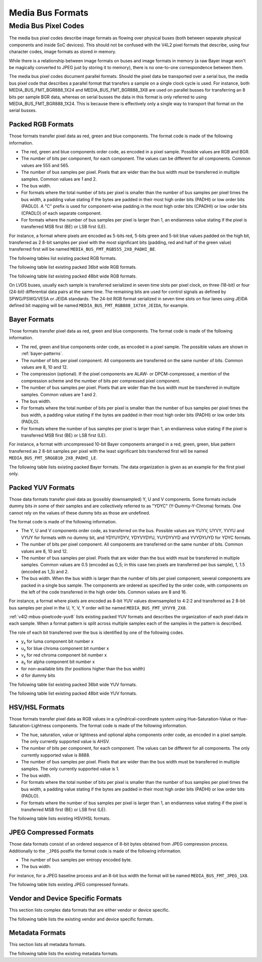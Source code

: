 .. SPDX-License-Identifier: GFDL-1.1-no-invariants-or-later

.. _v4l2-mbus-format:

Media Bus Formats
=================

.. c:type:: v4l2_mbus_framefmt

.. tabularcolumns:: |p{2.0cm}|p{4.0cm}|p{11.3cm}|

.. cssclass:: longtable

.. flat-table:: struct v4l2_mbus_framefmt
    :header-rows:  0
    :stub-columns: 0
    :widths:       1 1 2

    * - __u32
      - ``width``
      - Image width in pixels.
    * - __u32
      - ``height``
      - Image height in pixels. If ``field`` is one of ``V4L2_FIELD_TOP``,
	``V4L2_FIELD_BOTTOM`` or ``V4L2_FIELD_ALTERNATE`` then height
	refers to the number of lines in the field, otherwise it refers to
	the number of lines in the frame (which is twice the field height
	for interlaced formats).
    * - __u32
      - ``code``
      - Format code, from enum
	:ref:`v4l2_mbus_pixelcode <v4l2-mbus-pixelcode>`.
    * - __u32
      - ``field``
      - Field order, from enum :c:type:`v4l2_field`. See
	:ref:`field-order` for details.
    * - __u32
      - ``colorspace``
      - Image colorspace, from enum :c:type:`v4l2_colorspace`.
        Must be set by the driver for subdevices. If the application sets the
	flag ``V4L2_MBUS_FRAMEFMT_SET_CSC`` then the application can set this
	field on the source pad to request a specific colorspace for the media
	bus data. If the driver cannot handle the requested conversion, it will
	return another supported colorspace. The driver indicates that colorspace
	conversion is supported by setting the flag
	V4L2_SUBDEV_MBUS_CODE_CSC_COLORSPACE in the corresponding struct
	:c:type:`v4l2_subdev_mbus_code_enum` during enumeration.
	See :ref:`v4l2-subdev-mbus-code-flags`.
    * - union {
      - (anonymous)
    * - __u16
      - ``ycbcr_enc``
      - Y'CbCr encoding, from enum :c:type:`v4l2_ycbcr_encoding`.
        This information supplements the ``colorspace`` and must be set by
	the driver for subdevices, see :ref:`colorspaces`. If the application
	sets the flag ``V4L2_MBUS_FRAMEFMT_SET_CSC`` then the application can set
	this field on a source pad to request a specific Y'CbCr encoding
	for the media bus data. If the driver cannot handle the requested
	conversion, it will return another supported encoding.
	This field is ignored for HSV media bus formats. The driver indicates
	that ycbcr_enc conversion is supported by setting the flag
	V4L2_SUBDEV_MBUS_CODE_CSC_YCBCR_ENC in the corresponding struct
	:c:type:`v4l2_subdev_mbus_code_enum` during enumeration.
	See :ref:`v4l2-subdev-mbus-code-flags`.
    * - __u16
      - ``hsv_enc``
      - HSV encoding, from enum :c:type:`v4l2_hsv_encoding`.
        This information supplements the ``colorspace`` and must be set by
	the driver for subdevices, see :ref:`colorspaces`. If the application
	sets the flag ``V4L2_MBUS_FRAMEFMT_SET_CSC`` then the application can set
	this field on a source pad to request a specific HSV encoding
	for the media bus data. If the driver cannot handle the requested
	conversion, it will return another supported encoding.
	This field is ignored for Y'CbCr media bus formats. The driver indicates
	that hsv_enc conversion is supported by setting the flag
	V4L2_SUBDEV_MBUS_CODE_CSC_HSV_ENC in the corresponding struct
	:c:type:`v4l2_subdev_mbus_code_enum` during enumeration.
	See :ref:`v4l2-subdev-mbus-code-flags`
    * - }
      -
    * - __u16
      - ``quantization``
      - Quantization range, from enum :c:type:`v4l2_quantization`.
        This information supplements the ``colorspace`` and must be set by
	the driver for subdevices, see :ref:`colorspaces`. If the application
	sets the flag ``V4L2_MBUS_FRAMEFMT_SET_CSC`` then the application can set
	this field on a source pad to request a specific quantization
	for the media bus data. If the driver cannot handle the requested
	conversion, it will return another supported quantization.
	The driver indicates that quantization conversion is supported by
	setting the flag V4L2_SUBDEV_MBUS_CODE_CSC_QUANTIZATION in the
	corresponding struct :c:type:`v4l2_subdev_mbus_code_enum`
	during enumeration. See :ref:`v4l2-subdev-mbus-code-flags`.

    * - __u16
      - ``xfer_func``
      - Transfer function, from enum :c:type:`v4l2_xfer_func`.
        This information supplements the ``colorspace`` and must be set by
	the driver for subdevices, see :ref:`colorspaces`. If the application
	sets the flag ``V4L2_MBUS_FRAMEFMT_SET_CSC`` then the application can set
	this field on a source pad to request a specific transfer
	function for the media bus data. If the driver cannot handle the requested
	conversion, it will return another supported transfer function.
	The driver indicates that the transfer function conversion is supported by
	setting the flag V4L2_SUBDEV_MBUS_CODE_CSC_XFER_FUNC in the
	corresponding struct :c:type:`v4l2_subdev_mbus_code_enum`
	during enumeration. See :ref:`v4l2-subdev-mbus-code-flags`.
    * - __u16
      - ``flags``
      - flags See:  :ref:v4l2-mbus-framefmt-flags
    * - __u16
      - ``reserved``\ [10]
      - Reserved for future extensions. Applications and drivers must set
	the array to zero.

.. _v4l2-mbus-framefmt-flags:

.. tabularcolumns:: |p{6.5cm}|p{1.6cm}|p{9.2cm}|

.. flat-table:: v4l2_mbus_framefmt Flags
    :header-rows:  0
    :stub-columns: 0
    :widths:       3 1 4

    * .. _`mbus-framefmt-set-csc`:

      - ``V4L2_MBUS_FRAMEFMT_SET_CSC``
      - 0x0001
      - Set by the application. It is only used for source pads and is
	ignored for sink pads. If set, then request the subdevice to do
	colorspace conversion from the received colorspace to the requested
	colorspace values. If the colorimetry field (``colorspace``, ``xfer_func``,
	``ycbcr_enc``, ``hsv_enc`` or ``quantization``) is set to ``*_DEFAULT``,
	then that colorimetry setting will remain unchanged from what was received.
	So in order to change the quantization, only the ``quantization`` field shall
	be set to non default value (``V4L2_QUANTIZATION_FULL_RANGE`` or
	``V4L2_QUANTIZATION_LIM_RANGE``) and all other colorimetry fields shall
	be set to ``*_DEFAULT``.

	To check which conversions are supported by the hardware for the current
	media bus frame format, see :ref:`v4l2-subdev-mbus-code-flags`.


.. _v4l2-mbus-pixelcode:

Media Bus Pixel Codes
---------------------

The media bus pixel codes describe image formats as flowing over
physical buses (both between separate physical components and inside
SoC devices). This should not be confused with the V4L2 pixel formats
that describe, using four character codes, image formats as stored in
memory.

While there is a relationship between image formats on buses and image
formats in memory (a raw Bayer image won't be magically converted to
JPEG just by storing it to memory), there is no one-to-one
correspondence between them.

The media bus pixel codes document parallel formats. Should the pixel data be
transported over a serial bus, the media bus pixel code that describes a
parallel format that transfers a sample on a single clock cycle is used. For
instance, both MEDIA_BUS_FMT_BGR888_1X24 and MEDIA_BUS_FMT_BGR888_3X8 are used
on parallel busses for transferring an 8 bits per sample BGR data, whereas on
serial busses the data in this format is only referred to using
MEDIA_BUS_FMT_BGR888_1X24. This is because there is effectively only a single
way to transport that format on the serial busses.

Packed RGB Formats
^^^^^^^^^^^^^^^^^^

Those formats transfer pixel data as red, green and blue components. The
format code is made of the following information.

-  The red, green and blue components order code, as encoded in a pixel
   sample. Possible values are RGB and BGR.

-  The number of bits per component, for each component. The values can
   be different for all components. Common values are 555 and 565.

-  The number of bus samples per pixel. Pixels that are wider than the
   bus width must be transferred in multiple samples. Common values are
   1 and 2.

-  The bus width.

-  For formats where the total number of bits per pixel is smaller than
   the number of bus samples per pixel times the bus width, a padding
   value stating if the bytes are padded in their most high order bits
   (PADHI) or low order bits (PADLO). A "C" prefix is used for
   component-wise padding in the most high order bits (CPADHI) or low
   order bits (CPADLO) of each separate component.

-  For formats where the number of bus samples per pixel is larger than
   1, an endianness value stating if the pixel is transferred MSB first
   (BE) or LSB first (LE).

For instance, a format where pixels are encoded as 5-bits red, 5-bits
green and 5-bit blue values padded on the high bit, transferred as 2
8-bit samples per pixel with the most significant bits (padding, red and
half of the green value) transferred first will be named
``MEDIA_BUS_FMT_RGB555_2X8_PADHI_BE``.

The following tables list existing packed RGB formats.

.. HACK: ideally, we would be using adjustbox here. However, Sphinx
.. is a very bad behaviored guy: if the table has more than 30 cols,
.. it switches to long table, and there's no way to override it.


.. tabularcolumns:: |p{5.0cm}|p{0.7cm}|p{0.22cm}|p{0.22cm}|p{0.22cm}|p{0.22cm}|p{0.22cm}|p{0.22cm}|p{0.22cm}|p{0.22cm}|p{0.22cm}|p{0.22cm}|p{0.22cm}|p{0.22cm}|p{0.22cm}|p{0.22cm}|p{0.22cm}|p{0.22cm}|p{0.22cm}|p{0.22cm}|p{0.22cm}|p{0.22cm}|p{0.22cm}|p{0.22cm}|p{0.22cm}|p{0.22cm}|p{0.22cm}|p{0.22cm}|p{0.22cm}|p{0.22cm}|p{0.22cm}|p{0.22cm}|p{0.22cm}|p{0.22cm}|p{0.22cm}|

.. _v4l2-mbus-pixelcode-rgb:

.. raw:: latex

    \begingroup
    \tiny
    \setlength{\tabcolsep}{2pt}

.. flat-table:: RGB formats
    :header-rows:  2
    :stub-columns: 0
    :widths: 36 7 3 2 2 2 2 2 2 2 2 2 2 2 2 2 2 2 2 2 2 2 2 2 2 2 2 2 2 2 2 2 2 2 2

    * - Identifier
      - Code
      -
      - :cspan:`31` Data organization
    * -
      -
      - Bit
      - 31
      - 30
      - 29
      - 28
      - 27
      - 26
      - 25
      - 24
      - 23
      - 22
      - 21
      - 20
      - 19
      - 18
      - 17
      - 16
      - 15
      - 14
      - 13
      - 12
      - 11
      - 10
      - 9
      - 8
      - 7
      - 6
      - 5
      - 4
      - 3
      - 2
      - 1
      - 0
    * .. _MEDIA-BUS-FMT-RGB444-1X12:

      - MEDIA_BUS_FMT_RGB444_1X12
      - 0x1016
      -
      -
      -
      -
      -
      -
      -
      -
      -
      -
      -
      -
      -
      -
      -
      -
      -
      -
      -
      -
      -
      - r\ :sub:`3`
      - r\ :sub:`2`
      - r\ :sub:`1`
      - r\ :sub:`0`
      - g\ :sub:`3`
      - g\ :sub:`2`
      - g\ :sub:`1`
      - g\ :sub:`0`
      - b\ :sub:`3`
      - b\ :sub:`2`
      - b\ :sub:`1`
      - b\ :sub:`0`
    * .. _MEDIA-BUS-FMT-RGB444-2X8-PADHI-BE:

      - MEDIA_BUS_FMT_RGB444_2X8_PADHI_BE
      - 0x1001
      -
      -
      -
      -
      -
      -
      -
      -
      -
      -
      -
      -
      -
      -
      -
      -
      -
      -
      -
      -
      -
      -
      -
      -
      -
      - 0
      - 0
      - 0
      - 0
      - r\ :sub:`3`
      - r\ :sub:`2`
      - r\ :sub:`1`
      - r\ :sub:`0`
    * -
      -
      -
      -
      -
      -
      -
      -
      -
      -
      -
      -
      -
      -
      -
      -
      -
      -
      -
      -
      -
      -
      -
      -
      -
      -
      -
      - g\ :sub:`3`
      - g\ :sub:`2`
      - g\ :sub:`1`
      - g\ :sub:`0`
      - b\ :sub:`3`
      - b\ :sub:`2`
      - b\ :sub:`1`
      - b\ :sub:`0`
    * .. _MEDIA-BUS-FMT-RGB444-2X8-PADHI-LE:

      - MEDIA_BUS_FMT_RGB444_2X8_PADHI_LE
      - 0x1002
      -
      -
      -
      -
      -
      -
      -
      -
      -
      -
      -
      -
      -
      -
      -
      -
      -
      -
      -
      -
      -
      -
      -
      -
      -
      - g\ :sub:`3`
      - g\ :sub:`2`
      - g\ :sub:`1`
      - g\ :sub:`0`
      - b\ :sub:`3`
      - b\ :sub:`2`
      - b\ :sub:`1`
      - b\ :sub:`0`
    * -
      -
      -
      -
      -
      -
      -
      -
      -
      -
      -
      -
      -
      -
      -
      -
      -
      -
      -
      -
      -
      -
      -
      -
      -
      -
      -
      - 0
      - 0
      - 0
      - 0
      - r\ :sub:`3`
      - r\ :sub:`2`
      - r\ :sub:`1`
      - r\ :sub:`0`
    * .. _MEDIA-BUS-FMT-RGB555-2X8-PADHI-BE:

      - MEDIA_BUS_FMT_RGB555_2X8_PADHI_BE
      - 0x1003
      -
      -
      -
      -
      -
      -
      -
      -
      -
      -
      -
      -
      -
      -
      -
      -
      -
      -
      -
      -
      -
      -
      -
      -
      -
      - 0
      - r\ :sub:`4`
      - r\ :sub:`3`
      - r\ :sub:`2`
      - r\ :sub:`1`
      - r\ :sub:`0`
      - g\ :sub:`4`
      - g\ :sub:`3`
    * -
      -
      -
      -
      -
      -
      -
      -
      -
      -
      -
      -
      -
      -
      -
      -
      -
      -
      -
      -
      -
      -
      -
      -
      -
      -
      -
      - g\ :sub:`2`
      - g\ :sub:`1`
      - g\ :sub:`0`
      - b\ :sub:`4`
      - b\ :sub:`3`
      - b\ :sub:`2`
      - b\ :sub:`1`
      - b\ :sub:`0`
    * .. _MEDIA-BUS-FMT-RGB555-2X8-PADHI-LE:

      - MEDIA_BUS_FMT_RGB555_2X8_PADHI_LE
      - 0x1004
      -
      -
      -
      -
      -
      -
      -
      -
      -
      -
      -
      -
      -
      -
      -
      -
      -
      -
      -
      -
      -
      -
      -
      -
      -
      - g\ :sub:`2`
      - g\ :sub:`1`
      - g\ :sub:`0`
      - b\ :sub:`4`
      - b\ :sub:`3`
      - b\ :sub:`2`
      - b\ :sub:`1`
      - b\ :sub:`0`
    * -
      -
      -
      -
      -
      -
      -
      -
      -
      -
      -
      -
      -
      -
      -
      -
      -
      -
      -
      -
      -
      -
      -
      -
      -
      -
      -
      - 0
      - r\ :sub:`4`
      - r\ :sub:`3`
      - r\ :sub:`2`
      - r\ :sub:`1`
      - r\ :sub:`0`
      - g\ :sub:`4`
      - g\ :sub:`3`
    * .. _MEDIA-BUS-FMT-RGB565-1X16:

      - MEDIA_BUS_FMT_RGB565_1X16
      - 0x1017
      -
      -
      -
      -
      -
      -
      -
      -
      -
      -
      -
      -
      -
      -
      -
      -
      -
      - r\ :sub:`4`
      - r\ :sub:`3`
      - r\ :sub:`2`
      - r\ :sub:`1`
      - r\ :sub:`0`
      - g\ :sub:`5`
      - g\ :sub:`4`
      - g\ :sub:`3`
      - g\ :sub:`2`
      - g\ :sub:`1`
      - g\ :sub:`0`
      - b\ :sub:`4`
      - b\ :sub:`3`
      - b\ :sub:`2`
      - b\ :sub:`1`
      - b\ :sub:`0`
    * .. _MEDIA_BUS_FMT_RGB565_1X24_CPADHI:

      - MEDIA_BUS_FMT_RGB565_1X24_CPADHI
      - 0x1022
      -
      -
      -
      -
      -
      -
      -
      -
      -
      - 0
      - 0
      - 0
      - r\ :sub:`4`
      - r\ :sub:`3`
      - r\ :sub:`2`
      - r\ :sub:`1`
      - r\ :sub:`0`
      - 0
      - 0
      - g\ :sub:`5`
      - g\ :sub:`4`
      - g\ :sub:`3`
      - g\ :sub:`2`
      - g\ :sub:`1`
      - g\ :sub:`0`
      - 0
      - 0
      - 0
      - b\ :sub:`4`
      - b\ :sub:`3`
      - b\ :sub:`2`
      - b\ :sub:`1`
      - b\ :sub:`0`
    * .. _MEDIA-BUS-FMT-BGR565-2X8-BE:

      - MEDIA_BUS_FMT_BGR565_2X8_BE
      - 0x1005
      -
      -
      -
      -
      -
      -
      -
      -
      -
      -
      -
      -
      -
      -
      -
      -
      -
      -
      -
      -
      -
      -
      -
      -
      -
      - b\ :sub:`4`
      - b\ :sub:`3`
      - b\ :sub:`2`
      - b\ :sub:`1`
      - b\ :sub:`0`
      - g\ :sub:`5`
      - g\ :sub:`4`
      - g\ :sub:`3`
    * -
      -
      -
      -
      -
      -
      -
      -
      -
      -
      -
      -
      -
      -
      -
      -
      -
      -
      -
      -
      -
      -
      -
      -
      -
      -
      -
      - g\ :sub:`2`
      - g\ :sub:`1`
      - g\ :sub:`0`
      - r\ :sub:`4`
      - r\ :sub:`3`
      - r\ :sub:`2`
      - r\ :sub:`1`
      - r\ :sub:`0`
    * .. _MEDIA-BUS-FMT-BGR565-2X8-LE:

      - MEDIA_BUS_FMT_BGR565_2X8_LE
      - 0x1006
      -
      -
      -
      -
      -
      -
      -
      -
      -
      -
      -
      -
      -
      -
      -
      -
      -
      -
      -
      -
      -
      -
      -
      -
      -
      - g\ :sub:`2`
      - g\ :sub:`1`
      - g\ :sub:`0`
      - r\ :sub:`4`
      - r\ :sub:`3`
      - r\ :sub:`2`
      - r\ :sub:`1`
      - r\ :sub:`0`
    * -
      -
      -
      -
      -
      -
      -
      -
      -
      -
      -
      -
      -
      -
      -
      -
      -
      -
      -
      -
      -
      -
      -
      -
      -
      -
      -
      - b\ :sub:`4`
      - b\ :sub:`3`
      - b\ :sub:`2`
      - b\ :sub:`1`
      - b\ :sub:`0`
      - g\ :sub:`5`
      - g\ :sub:`4`
      - g\ :sub:`3`
    * .. _MEDIA-BUS-FMT-RGB565-2X8-BE:

      - MEDIA_BUS_FMT_RGB565_2X8_BE
      - 0x1007
      -
      -
      -
      -
      -
      -
      -
      -
      -
      -
      -
      -
      -
      -
      -
      -
      -
      -
      -
      -
      -
      -
      -
      -
      -
      - r\ :sub:`4`
      - r\ :sub:`3`
      - r\ :sub:`2`
      - r\ :sub:`1`
      - r\ :sub:`0`
      - g\ :sub:`5`
      - g\ :sub:`4`
      - g\ :sub:`3`
    * -
      -
      -
      -
      -
      -
      -
      -
      -
      -
      -
      -
      -
      -
      -
      -
      -
      -
      -
      -
      -
      -
      -
      -
      -
      -
      -
      - g\ :sub:`2`
      - g\ :sub:`1`
      - g\ :sub:`0`
      - b\ :sub:`4`
      - b\ :sub:`3`
      - b\ :sub:`2`
      - b\ :sub:`1`
      - b\ :sub:`0`
    * .. _MEDIA-BUS-FMT-RGB565-2X8-LE:

      - MEDIA_BUS_FMT_RGB565_2X8_LE
      - 0x1008
      -
      -
      -
      -
      -
      -
      -
      -
      -
      -
      -
      -
      -
      -
      -
      -
      -
      -
      -
      -
      -
      -
      -
      -
      -
      - g\ :sub:`2`
      - g\ :sub:`1`
      - g\ :sub:`0`
      - b\ :sub:`4`
      - b\ :sub:`3`
      - b\ :sub:`2`
      - b\ :sub:`1`
      - b\ :sub:`0`
    * -
      -
      -
      -
      -
      -
      -
      -
      -
      -
      -
      -
      -
      -
      -
      -
      -
      -
      -
      -
      -
      -
      -
      -
      -
      -
      -
      - r\ :sub:`4`
      - r\ :sub:`3`
      - r\ :sub:`2`
      - r\ :sub:`1`
      - r\ :sub:`0`
      - g\ :sub:`5`
      - g\ :sub:`4`
      - g\ :sub:`3`
    * .. _MEDIA-BUS-FMT-BGR666-1X18:

      - MEDIA_BUS_FMT-BGR666_1X18
      - 0x1023
      -
      -
      -
      -
      -
      -
      -
      -
      -
      -
      -
      -
      -
      -
      -
      - b\ :sub:`5`
      - b\ :sub:`4`
      - b\ :sub:`3`
      - b\ :sub:`2`
      - b\ :sub:`1`
      - b\ :sub:`0`
      - g\ :sub:`5`
      - g\ :sub:`4`
      - g\ :sub:`3`
      - g\ :sub:`2`
      - g\ :sub:`1`
      - g\ :sub:`0`
      - r\ :sub:`5`
      - r\ :sub:`4`
      - r\ :sub:`3`
      - r\ :sub:`2`
      - r\ :sub:`1`
      - r\ :sub:`0`
    * .. _MEDIA-BUS-FMT-RGB666-1X18:

      - MEDIA_BUS_FMT_RGB666_1X18
      - 0x1009
      -
      -
      -
      -
      -
      -
      -
      -
      -
      -
      -
      -
      -
      -
      -
      - r\ :sub:`5`
      - r\ :sub:`4`
      - r\ :sub:`3`
      - r\ :sub:`2`
      - r\ :sub:`1`
      - r\ :sub:`0`
      - g\ :sub:`5`
      - g\ :sub:`4`
      - g\ :sub:`3`
      - g\ :sub:`2`
      - g\ :sub:`1`
      - g\ :sub:`0`
      - b\ :sub:`5`
      - b\ :sub:`4`
      - b\ :sub:`3`
      - b\ :sub:`2`
      - b\ :sub:`1`
      - b\ :sub:`0`
    * .. _MEDIA-BUS-FMT-RGB666-2X9-BE:

      - MEDIA_BUS_FMT_RGB666_2X9_BE
      - 0x1025
      -
      -
      -
      -
      -
      -
      -
      -
      -
      -
      -
      -
      -
      -
      -
      -
      -
      -
      -
      -
      -
      -
      -
      -
      - r\ :sub:`5`
      - r\ :sub:`4`
      - r\ :sub:`3`
      - r\ :sub:`2`
      - r\ :sub:`1`
      - r\ :sub:`0`
      - g\ :sub:`5`
      - g\ :sub:`4`
      - g\ :sub:`3`
    * -
      -
      -
      -
      -
      -
      -
      -
      -
      -
      -
      -
      -
      -
      -
      -
      -
      -
      -
      -
      -
      -
      -
      -
      -
      -
      - g\ :sub:`2`
      - g\ :sub:`1`
      - g\ :sub:`0`
      - b\ :sub:`5`
      - b\ :sub:`4`
      - b\ :sub:`3`
      - b\ :sub:`2`
      - b\ :sub:`1`
      - b\ :sub:`0`
    * .. _MEDIA-BUS-FMT-BGR666-1X18:

      - MEDIA_BUS_FMT_BGR666_1X18
      - 0x1023
      -
      -
      -
      -
      -
      -
      -
      -
      -
      -
      -
      -
      -
      -
      -
      - b\ :sub:`5`
      - b\ :sub:`4`
      - b\ :sub:`3`
      - b\ :sub:`2`
      - b\ :sub:`1`
      - b\ :sub:`0`
      - g\ :sub:`5`
      - g\ :sub:`4`
      - g\ :sub:`3`
      - g\ :sub:`2`
      - g\ :sub:`1`
      - g\ :sub:`0`
      - r\ :sub:`5`
      - r\ :sub:`4`
      - r\ :sub:`3`
      - r\ :sub:`2`
      - r\ :sub:`1`
      - r\ :sub:`0`
    * .. _MEDIA-BUS-FMT-RBG888-1X24:

      - MEDIA_BUS_FMT_RBG888_1X24
      - 0x100e
      -
      -
      -
      -
      -
      -
      -
      -
      -
      - r\ :sub:`7`
      - r\ :sub:`6`
      - r\ :sub:`5`
      - r\ :sub:`4`
      - r\ :sub:`3`
      - r\ :sub:`2`
      - r\ :sub:`1`
      - r\ :sub:`0`
      - b\ :sub:`7`
      - b\ :sub:`6`
      - b\ :sub:`5`
      - b\ :sub:`4`
      - b\ :sub:`3`
      - b\ :sub:`2`
      - b\ :sub:`1`
      - b\ :sub:`0`
      - g\ :sub:`7`
      - g\ :sub:`6`
      - g\ :sub:`5`
      - g\ :sub:`4`
      - g\ :sub:`3`
      - g\ :sub:`2`
      - g\ :sub:`1`
      - g\ :sub:`0`
    * .. _MEDIA-BUS-FMT-BGR666-1X24_CPADHI:

      - MEDIA_BUS_FMT_BGR666_1X24_CPADHI
      - 0x1024
      -
      -
      -
      -
      -
      -
      -
      -
      -
      - 0
      - 0
      - b\ :sub:`5`
      - b\ :sub:`4`
      - b\ :sub:`3`
      - b\ :sub:`2`
      - b\ :sub:`1`
      - b\ :sub:`0`
      - 0
      - 0
      - g\ :sub:`5`
      - g\ :sub:`4`
      - g\ :sub:`3`
      - g\ :sub:`2`
      - g\ :sub:`1`
      - g\ :sub:`0`
      - 0
      - 0
      - r\ :sub:`5`
      - r\ :sub:`4`
      - r\ :sub:`3`
      - r\ :sub:`2`
      - r\ :sub:`1`
      - r\ :sub:`0`
    * .. _MEDIA-BUS-FMT-RGB666-1X24_CPADHI:

      - MEDIA_BUS_FMT_RGB666_1X24_CPADHI
      - 0x1015
      -
      -
      -
      -
      -
      -
      -
      -
      -
      - 0
      - 0
      - r\ :sub:`5`
      - r\ :sub:`4`
      - r\ :sub:`3`
      - r\ :sub:`2`
      - r\ :sub:`1`
      - r\ :sub:`0`
      - 0
      - 0
      - g\ :sub:`5`
      - g\ :sub:`4`
      - g\ :sub:`3`
      - g\ :sub:`2`
      - g\ :sub:`1`
      - g\ :sub:`0`
      - 0
      - 0
      - b\ :sub:`5`
      - b\ :sub:`4`
      - b\ :sub:`3`
      - b\ :sub:`2`
      - b\ :sub:`1`
      - b\ :sub:`0`
    * .. _MEDIA-BUS-FMT-BGR666-1X24_CPADHI:

      - MEDIA_BUS_FMT_BGR666_1X24_CPADHI
      - 0x1024
      -
      -
      -
      -
      -
      -
      -
      -
      -
      - 0
      - 0
      - b\ :sub:`5`
      - b\ :sub:`4`
      - b\ :sub:`3`
      - b\ :sub:`2`
      - b\ :sub:`1`
      - b\ :sub:`0`
      - 0
      - 0
      - g\ :sub:`5`
      - g\ :sub:`4`
      - g\ :sub:`3`
      - g\ :sub:`2`
      - g\ :sub:`1`
      - g\ :sub:`0`
      - 0
      - 0
      - r\ :sub:`5`
      - r\ :sub:`4`
      - r\ :sub:`3`
      - r\ :sub:`2`
      - r\ :sub:`1`
      - r\ :sub:`0`
    * .. _MEDIA-BUS-FMT-RGB565-1X24_CPADHI:

      - MEDIA_BUS_FMT_RGB565_1X24_CPADHI
      - 0x1022
      -
      -
      -
      -
      -
      -
      -
      -
      -
      - 0
      - 0
      - 0
      - r\ :sub:`4`
      - r\ :sub:`3`
      - r\ :sub:`2`
      - r\ :sub:`1`
      - r\ :sub:`0`
      - 0
      - 0
      - g\ :sub:`5`
      - g\ :sub:`4`
      - g\ :sub:`3`
      - g\ :sub:`2`
      - g\ :sub:`1`
      - g\ :sub:`0`
      - 0
      - 0
      - 0
      - b\ :sub:`4`
      - b\ :sub:`3`
      - b\ :sub:`2`
      - b\ :sub:`1`
      - b\ :sub:`0`
    * .. _MEDIA-BUS-FMT-BGR888-1X24:

      - MEDIA_BUS_FMT_BGR888_1X24
      - 0x1013
      -
      -
      -
      -
      -
      -
      -
      -
      -
      - b\ :sub:`7`
      - b\ :sub:`6`
      - b\ :sub:`5`
      - b\ :sub:`4`
      - b\ :sub:`3`
      - b\ :sub:`2`
      - b\ :sub:`1`
      - b\ :sub:`0`
      - g\ :sub:`7`
      - g\ :sub:`6`
      - g\ :sub:`5`
      - g\ :sub:`4`
      - g\ :sub:`3`
      - g\ :sub:`2`
      - g\ :sub:`1`
      - g\ :sub:`0`
      - r\ :sub:`7`
      - r\ :sub:`6`
      - r\ :sub:`5`
      - r\ :sub:`4`
      - r\ :sub:`3`
      - r\ :sub:`2`
      - r\ :sub:`1`
      - r\ :sub:`0`
    * .. _MEDIA-BUS-FMT-BGR888-3X8:

      - MEDIA_BUS_FMT_BGR888_3X8
      - 0x101b
      -
      -
      -
      -
      -
      -
      -
      -
      -
      -
      -
      -
      -
      -
      -
      -
      -
      -
      -
      -
      -
      -
      -
      -
      -
      - b\ :sub:`7`
      - b\ :sub:`6`
      - b\ :sub:`5`
      - b\ :sub:`4`
      - b\ :sub:`3`
      - b\ :sub:`2`
      - b\ :sub:`1`
      - b\ :sub:`0`
    * -
      -
      -
      -
      -
      -
      -
      -
      -
      -
      -
      -
      -
      -
      -
      -
      -
      -
      -
      -
      -
      -
      -
      -
      -
      -
      -
      - g\ :sub:`7`
      - g\ :sub:`6`
      - g\ :sub:`5`
      - g\ :sub:`4`
      - g\ :sub:`3`
      - g\ :sub:`2`
      - g\ :sub:`1`
      - g\ :sub:`0`
    * -
      -
      -
      -
      -
      -
      -
      -
      -
      -
      -
      -
      -
      -
      -
      -
      -
      -
      -
      -
      -
      -
      -
      -
      -
      -
      -
      - r\ :sub:`7`
      - r\ :sub:`6`
      - r\ :sub:`5`
      - r\ :sub:`4`
      - r\ :sub:`3`
      - r\ :sub:`2`
      - r\ :sub:`1`
      - r\ :sub:`0`
    * .. _MEDIA-BUS-FMT-GBR888-1X24:

      - MEDIA_BUS_FMT_GBR888_1X24
      - 0x1014
      -
      -
      -
      -
      -
      -
      -
      -
      -
      - g\ :sub:`7`
      - g\ :sub:`6`
      - g\ :sub:`5`
      - g\ :sub:`4`
      - g\ :sub:`3`
      - g\ :sub:`2`
      - g\ :sub:`1`
      - g\ :sub:`0`
      - b\ :sub:`7`
      - b\ :sub:`6`
      - b\ :sub:`5`
      - b\ :sub:`4`
      - b\ :sub:`3`
      - b\ :sub:`2`
      - b\ :sub:`1`
      - b\ :sub:`0`
      - r\ :sub:`7`
      - r\ :sub:`6`
      - r\ :sub:`5`
      - r\ :sub:`4`
      - r\ :sub:`3`
      - r\ :sub:`2`
      - r\ :sub:`1`
      - r\ :sub:`0`
    * .. _MEDIA-BUS-FMT-RGB888-1X24:

      - MEDIA_BUS_FMT_RGB888_1X24
      - 0x100a
      -
      -
      -
      -
      -
      -
      -
      -
      -
      - r\ :sub:`7`
      - r\ :sub:`6`
      - r\ :sub:`5`
      - r\ :sub:`4`
      - r\ :sub:`3`
      - r\ :sub:`2`
      - r\ :sub:`1`
      - r\ :sub:`0`
      - g\ :sub:`7`
      - g\ :sub:`6`
      - g\ :sub:`5`
      - g\ :sub:`4`
      - g\ :sub:`3`
      - g\ :sub:`2`
      - g\ :sub:`1`
      - g\ :sub:`0`
      - b\ :sub:`7`
      - b\ :sub:`6`
      - b\ :sub:`5`
      - b\ :sub:`4`
      - b\ :sub:`3`
      - b\ :sub:`2`
      - b\ :sub:`1`
      - b\ :sub:`0`
    * .. _MEDIA-BUS-FMT-RGB888-2X12-BE:

      - MEDIA_BUS_FMT_RGB888_2X12_BE
      - 0x100b
      -
      -
      -
      -
      -
      -
      -
      -
      -
      -
      -
      -
      -
      -
      -
      -
      -
      -
      -
      -
      -
      - r\ :sub:`7`
      - r\ :sub:`6`
      - r\ :sub:`5`
      - r\ :sub:`4`
      - r\ :sub:`3`
      - r\ :sub:`2`
      - r\ :sub:`1`
      - r\ :sub:`0`
      - g\ :sub:`7`
      - g\ :sub:`6`
      - g\ :sub:`5`
      - g\ :sub:`4`
    * -
      -
      -
      -
      -
      -
      -
      -
      -
      -
      -
      -
      -
      -
      -
      -
      -
      -
      -
      -
      -
      -
      -
      - g\ :sub:`3`
      - g\ :sub:`2`
      - g\ :sub:`1`
      - g\ :sub:`0`
      - b\ :sub:`7`
      - b\ :sub:`6`
      - b\ :sub:`5`
      - b\ :sub:`4`
      - b\ :sub:`3`
      - b\ :sub:`2`
      - b\ :sub:`1`
      - b\ :sub:`0`
    * .. _MEDIA-BUS-FMT-RGB888-2X12-LE:

      - MEDIA_BUS_FMT_RGB888_2X12_LE
      - 0x100c
      -
      -
      -
      -
      -
      -
      -
      -
      -
      -
      -
      -
      -
      -
      -
      -
      -
      -
      -
      -
      -
      - g\ :sub:`3`
      - g\ :sub:`2`
      - g\ :sub:`1`
      - g\ :sub:`0`
      - b\ :sub:`7`
      - b\ :sub:`6`
      - b\ :sub:`5`
      - b\ :sub:`4`
      - b\ :sub:`3`
      - b\ :sub:`2`
      - b\ :sub:`1`
      - b\ :sub:`0`
    * -
      -
      -
      -
      -
      -
      -
      -
      -
      -
      -
      -
      -
      -
      -
      -
      -
      -
      -
      -
      -
      -
      -
      - r\ :sub:`7`
      - r\ :sub:`6`
      - r\ :sub:`5`
      - r\ :sub:`4`
      - r\ :sub:`3`
      - r\ :sub:`2`
      - r\ :sub:`1`
      - r\ :sub:`0`
      - g\ :sub:`7`
      - g\ :sub:`6`
      - g\ :sub:`5`
      - g\ :sub:`4`
    * .. _MEDIA-BUS-FMT-RGB888-3X8:

      - MEDIA_BUS_FMT_RGB888_3X8
      - 0x101c
      -
      -
      -
      -
      -
      -
      -
      -
      -
      -
      -
      -
      -
      -
      -
      -
      -
      -
      -
      -
      -
      -
      -
      -
      -
      - r\ :sub:`7`
      - r\ :sub:`6`
      - r\ :sub:`5`
      - r\ :sub:`4`
      - r\ :sub:`3`
      - r\ :sub:`2`
      - r\ :sub:`1`
      - r\ :sub:`0`
    * -
      -
      -
      -
      -
      -
      -
      -
      -
      -
      -
      -
      -
      -
      -
      -
      -
      -
      -
      -
      -
      -
      -
      -
      -
      -
      -
      - g\ :sub:`7`
      - g\ :sub:`6`
      - g\ :sub:`5`
      - g\ :sub:`4`
      - g\ :sub:`3`
      - g\ :sub:`2`
      - g\ :sub:`1`
      - g\ :sub:`0`
    * -
      -
      -
      -
      -
      -
      -
      -
      -
      -
      -
      -
      -
      -
      -
      -
      -
      -
      -
      -
      -
      -
      -
      -
      -
      -
      -
      - b\ :sub:`7`
      - b\ :sub:`6`
      - b\ :sub:`5`
      - b\ :sub:`4`
      - b\ :sub:`3`
      - b\ :sub:`2`
      - b\ :sub:`1`
      - b\ :sub:`0`
    * .. _MEDIA-BUS-FMT-RGB666-1X30-CPADLO:

      - MEDIA_BUS_FMT_RGB666_1X30-CPADLO
      - 0x101e
      -
      -
      -
      - r\ :sub:`5`
      - r\ :sub:`4`
      - r\ :sub:`3`
      - r\ :sub:`2`
      - r\ :sub:`1`
      - r\ :sub:`0`
      - 0
      - 0
      - 0
      - 0
      - g\ :sub:`5`
      - g\ :sub:`4`
      - g\ :sub:`3`
      - g\ :sub:`2`
      - g\ :sub:`1`
      - g\ :sub:`0`
      - 0
      - 0
      - 0
      - 0
      - b\ :sub:`5`
      - b\ :sub:`4`
      - b\ :sub:`3`
      - b\ :sub:`2`
      - b\ :sub:`1`
      - b\ :sub:`0`
      - 0
      - 0
      - 0
      - 0
    * .. _MEDIA-BUS-FMT-RGB888-1X30-CPADLO:

      - MEDIA_BUS_FMT_RGB888_1X30-CPADLO
      - 0x101f
      -
      -
      -
      - r\ :sub:`7`
      - r\ :sub:`6`
      - r\ :sub:`5`
      - r\ :sub:`4`
      - r\ :sub:`3`
      - r\ :sub:`2`
      - r\ :sub:`1`
      - r\ :sub:`0`
      - 0
      - 0
      - g\ :sub:`7`
      - g\ :sub:`6`
      - g\ :sub:`5`
      - g\ :sub:`4`
      - g\ :sub:`3`
      - g\ :sub:`2`
      - g\ :sub:`1`
      - g\ :sub:`0`
      - 0
      - 0
      - b\ :sub:`7`
      - b\ :sub:`6`
      - b\ :sub:`5`
      - b\ :sub:`4`
      - b\ :sub:`3`
      - b\ :sub:`2`
      - b\ :sub:`1`
      - b\ :sub:`0`
      - 0
      - 0
    * .. _MEDIA-BUS-FMT-ARGB888-1X32:

      - MEDIA_BUS_FMT_ARGB888_1X32
      - 0x100d
      -
      - a\ :sub:`7`
      - a\ :sub:`6`
      - a\ :sub:`5`
      - a\ :sub:`4`
      - a\ :sub:`3`
      - a\ :sub:`2`
      - a\ :sub:`1`
      - a\ :sub:`0`
      - r\ :sub:`7`
      - r\ :sub:`6`
      - r\ :sub:`5`
      - r\ :sub:`4`
      - r\ :sub:`3`
      - r\ :sub:`2`
      - r\ :sub:`1`
      - r\ :sub:`0`
      - g\ :sub:`7`
      - g\ :sub:`6`
      - g\ :sub:`5`
      - g\ :sub:`4`
      - g\ :sub:`3`
      - g\ :sub:`2`
      - g\ :sub:`1`
      - g\ :sub:`0`
      - b\ :sub:`7`
      - b\ :sub:`6`
      - b\ :sub:`5`
      - b\ :sub:`4`
      - b\ :sub:`3`
      - b\ :sub:`2`
      - b\ :sub:`1`
      - b\ :sub:`0`
    * .. _MEDIA-BUS-FMT-RGB888-1X32-PADHI:

      - MEDIA_BUS_FMT_RGB888_1X32_PADHI
      - 0x100f
      -
      - 0
      - 0
      - 0
      - 0
      - 0
      - 0
      - 0
      - 0
      - r\ :sub:`7`
      - r\ :sub:`6`
      - r\ :sub:`5`
      - r\ :sub:`4`
      - r\ :sub:`3`
      - r\ :sub:`2`
      - r\ :sub:`1`
      - r\ :sub:`0`
      - g\ :sub:`7`
      - g\ :sub:`6`
      - g\ :sub:`5`
      - g\ :sub:`4`
      - g\ :sub:`3`
      - g\ :sub:`2`
      - g\ :sub:`1`
      - g\ :sub:`0`
      - b\ :sub:`7`
      - b\ :sub:`6`
      - b\ :sub:`5`
      - b\ :sub:`4`
      - b\ :sub:`3`
      - b\ :sub:`2`
      - b\ :sub:`1`
      - b\ :sub:`0`
    * .. _MEDIA-BUS-FMT-RGB101010-1X30:

      - MEDIA_BUS_FMT_RGB101010_1X30
      - 0x1018
      -
      -
      -
      - r\ :sub:`9`
      - r\ :sub:`8`
      - r\ :sub:`7`
      - r\ :sub:`6`
      - r\ :sub:`5`
      - r\ :sub:`4`
      - r\ :sub:`3`
      - r\ :sub:`2`
      - r\ :sub:`1`
      - r\ :sub:`0`
      - g\ :sub:`9`
      - g\ :sub:`8`
      - g\ :sub:`7`
      - g\ :sub:`6`
      - g\ :sub:`5`
      - g\ :sub:`4`
      - g\ :sub:`3`
      - g\ :sub:`2`
      - g\ :sub:`1`
      - g\ :sub:`0`
      - b\ :sub:`9`
      - b\ :sub:`8`
      - b\ :sub:`7`
      - b\ :sub:`6`
      - b\ :sub:`5`
      - b\ :sub:`4`
      - b\ :sub:`3`
      - b\ :sub:`2`
      - b\ :sub:`1`
      - b\ :sub:`0`

.. raw:: latex

    \endgroup


The following table list existing packed 36bit wide RGB formats.

.. tabularcolumns:: |p{4.0cm}|p{0.7cm}|p{0.22cm}|p{0.22cm}|p{0.22cm}|p{0.22cm}|p{0.22cm}|p{0.22cm}|p{0.22cm}|p{0.22cm}|p{0.22cm}|p{0.22cm}|p{0.22cm}|p{0.22cm}|p{0.22cm}|p{0.22cm}|p{0.22cm}|p{0.22cm}|p{0.22cm}|p{0.22cm}|p{0.22cm}|p{0.22cm}|p{0.22cm}|p{0.22cm}|p{0.22cm}|p{0.22cm}|p{0.22cm}|p{0.22cm}|p{0.22cm}|p{0.22cm}|p{0.22cm}|p{0.22cm}|p{0.22cm}|p{0.22cm}|p{0.22cm}|p{0.22cm}|p{0.22cm}|p{0.22cm}|p{0.22cm}|

.. _v4l2-mbus-pixelcode-rgb-36:

.. raw:: latex

    \begingroup
    \tiny
    \setlength{\tabcolsep}{2pt}

.. flat-table:: 36bit RGB formats
    :header-rows:  2
    :stub-columns: 0
    :widths: 36 7 3 2 2 2 2 2 2 2 2 2 2 2 2 2 2 2 2 2 2 2 2 2 2 2 2 2 2 2 2 2 2 2 2 2 2 2 2

    * - Identifier
      - Code
      -
      - :cspan:`35` Data organization
    * -
      -
      - Bit
      - 35
      - 34
      - 33
      - 32
      - 31
      - 30
      - 29
      - 28
      - 27
      - 26
      - 25
      - 24
      - 23
      - 22
      - 21
      - 20
      - 19
      - 18
      - 17
      - 16
      - 15
      - 14
      - 13
      - 12
      - 11
      - 10
      - 9
      - 8
      - 7
      - 6
      - 5
      - 4
      - 3
      - 2
      - 1
      - 0
    * .. _MEDIA-BUS-FMT-RGB666-1X36-CPADLO:

      - MEDIA_BUS_FMT_RGB666_1X36_CPADLO
      - 0x1020
      -
      - r\ :sub:`5`
      - r\ :sub:`4`
      - r\ :sub:`3`
      - r\ :sub:`2`
      - r\ :sub:`1`
      - r\ :sub:`0`
      - 0
      - 0
      - 0
      - 0
      - 0
      - 0
      - g\ :sub:`5`
      - g\ :sub:`4`
      - g\ :sub:`3`
      - g\ :sub:`2`
      - g\ :sub:`1`
      - g\ :sub:`0`
      - 0
      - 0
      - 0
      - 0
      - 0
      - 0
      - b\ :sub:`5`
      - b\ :sub:`4`
      - b\ :sub:`3`
      - b\ :sub:`2`
      - b\ :sub:`1`
      - b\ :sub:`0`
      - 0
      - 0
      - 0
      - 0
      - 0
      - 0
    * .. _MEDIA-BUS-FMT-RGB888-1X36-CPADLO:

      - MEDIA_BUS_FMT_RGB888_1X36_CPADLO
      - 0x1021
      -
      - r\ :sub:`7`
      - r\ :sub:`6`
      - r\ :sub:`5`
      - r\ :sub:`4`
      - r\ :sub:`3`
      - r\ :sub:`2`
      - r\ :sub:`1`
      - r\ :sub:`0`
      - 0
      - 0
      - 0
      - 0
      - g\ :sub:`7`
      - g\ :sub:`6`
      - g\ :sub:`5`
      - g\ :sub:`4`
      - g\ :sub:`3`
      - g\ :sub:`2`
      - g\ :sub:`1`
      - g\ :sub:`0`
      - 0
      - 0
      - 0
      - 0
      - b\ :sub:`7`
      - b\ :sub:`6`
      - b\ :sub:`5`
      - b\ :sub:`4`
      - b\ :sub:`3`
      - b\ :sub:`2`
      - b\ :sub:`1`
      - b\ :sub:`0`
      - 0
      - 0
      - 0
      - 0
    * .. _MEDIA-BUS-FMT-RGB121212-1X36:

      - MEDIA_BUS_FMT_RGB121212_1X36
      - 0x1019
      -
      - r\ :sub:`11`
      - r\ :sub:`10`
      - r\ :sub:`9`
      - r\ :sub:`8`
      - r\ :sub:`7`
      - r\ :sub:`6`
      - r\ :sub:`5`
      - r\ :sub:`4`
      - r\ :sub:`3`
      - r\ :sub:`2`
      - r\ :sub:`1`
      - r\ :sub:`0`
      - g\ :sub:`11`
      - g\ :sub:`10`
      - g\ :sub:`9`
      - g\ :sub:`8`
      - g\ :sub:`7`
      - g\ :sub:`6`
      - g\ :sub:`5`
      - g\ :sub:`4`
      - g\ :sub:`3`
      - g\ :sub:`2`
      - g\ :sub:`1`
      - g\ :sub:`0`
      - b\ :sub:`11`
      - b\ :sub:`10`
      - b\ :sub:`9`
      - b\ :sub:`8`
      - b\ :sub:`7`
      - b\ :sub:`6`
      - b\ :sub:`5`
      - b\ :sub:`4`
      - b\ :sub:`3`
      - b\ :sub:`2`
      - b\ :sub:`1`
      - b\ :sub:`0`

.. raw:: latex

    \endgroup


The following table list existing packed 48bit wide RGB formats.

.. tabularcolumns:: |p{4.0cm}|p{0.7cm}|p{0.22cm}|p{0.22cm}|p{0.22cm}|p{0.22cm}|p{0.22cm}|p{0.22cm}|p{0.22cm}|p{0.22cm}|p{0.22cm}|p{0.22cm}|p{0.22cm}|p{0.22cm}|p{0.22cm}|p{0.22cm}|p{0.22cm}|p{0.22cm}|p{0.22cm}|p{0.22cm}|p{0.22cm}|p{0.22cm}|p{0.22cm}|p{0.22cm}|p{0.22cm}|p{0.22cm}|p{0.22cm}|p{0.22cm}|p{0.22cm}|p{0.22cm}|p{0.22cm}|p{0.22cm}|p{0.22cm}|p{0.22cm}|p{0.22cm}|

.. _v4l2-mbus-pixelcode-rgb-48:

.. raw:: latex

    \begingroup
    \tiny
    \setlength{\tabcolsep}{2pt}

.. flat-table:: 48bit RGB formats
    :header-rows:  3
    :stub-columns: 0
    :widths: 36 7 3 2 2 2 2 2 2 2 2 2 2 2 2 2 2 2 2 2 2 2 2 2 2 2 2 2 2 2 2 2 2 2 2

    * - Identifier
      - Code
      -
      - :cspan:`31` Data organization
    * -
      -
      - Bit
      -
      -
      -
      -
      -
      -
      -
      -
      -
      -
      -
      -
      -
      -
      -
      -
      - 47
      - 46
      - 45
      - 44
      - 43
      - 42
      - 41
      - 40
      - 39
      - 38
      - 37
      - 36
      - 35
      - 34
      - 33
      - 32
    * -
      -
      -
      - 31
      - 30
      - 29
      - 28
      - 27
      - 26
      - 25
      - 24
      - 23
      - 22
      - 21
      - 20
      - 19
      - 18
      - 17
      - 16
      - 15
      - 14
      - 13
      - 12
      - 11
      - 10
      - 9
      - 8
      - 7
      - 6
      - 5
      - 4
      - 3
      - 2
      - 1
      - 0
    * .. _MEDIA-BUS-FMT-RGB161616-1X48:

      - MEDIA_BUS_FMT_RGB161616_1X48
      - 0x101a
      -
      -
      -
      -
      -
      -
      -
      -
      -
      -
      -
      -
      -
      -
      -
      -
      -
      - r\ :sub:`15`
      - r\ :sub:`14`
      - r\ :sub:`13`
      - r\ :sub:`12`
      - r\ :sub:`11`
      - r\ :sub:`10`
      - r\ :sub:`9`
      - r\ :sub:`8`
      - r\ :sub:`7`
      - r\ :sub:`6`
      - r\ :sub:`5`
      - r\ :sub:`4`
      - r\ :sub:`3`
      - r\ :sub:`2`
      - r\ :sub:`1`
      - r\ :sub:`0`
    * -
      -
      -
      - g\ :sub:`15`
      - g\ :sub:`14`
      - g\ :sub:`13`
      - g\ :sub:`12`
      - g\ :sub:`11`
      - g\ :sub:`10`
      - g\ :sub:`9`
      - g\ :sub:`8`
      - g\ :sub:`7`
      - g\ :sub:`6`
      - g\ :sub:`5`
      - g\ :sub:`4`
      - g\ :sub:`3`
      - g\ :sub:`2`
      - g\ :sub:`1`
      - g\ :sub:`0`
      - b\ :sub:`15`
      - b\ :sub:`14`
      - b\ :sub:`13`
      - b\ :sub:`12`
      - b\ :sub:`11`
      - b\ :sub:`10`
      - b\ :sub:`9`
      - b\ :sub:`8`
      - b\ :sub:`7`
      - b\ :sub:`6`
      - b\ :sub:`5`
      - b\ :sub:`4`
      - b\ :sub:`3`
      - b\ :sub:`2`
      - b\ :sub:`1`
      - b\ :sub:`0`

.. raw:: latex

    \endgroup

On LVDS buses, usually each sample is transferred serialized in seven
time slots per pixel clock, on three (18-bit) or four (24-bit)
differential data pairs at the same time. The remaining bits are used
for control signals as defined by SPWG/PSWG/VESA or JEIDA standards. The
24-bit RGB format serialized in seven time slots on four lanes using
JEIDA defined bit mapping will be named
``MEDIA_BUS_FMT_RGB888_1X7X4_JEIDA``, for example.

.. raw:: latex

    \small

.. _v4l2-mbus-pixelcode-rgb-lvds:

.. flat-table:: LVDS RGB formats
    :header-rows:  2
    :stub-columns: 0

    * - Identifier
      - Code
      -
      -
      - :cspan:`3` Data organization
    * -
      -
      - Timeslot
      - Lane
      - 3
      - 2
      - 1
      - 0
    * .. _MEDIA-BUS-FMT-RGB666-1X7X3-SPWG:

      - MEDIA_BUS_FMT_RGB666_1X7X3_SPWG
      - 0x1010
      - 0
      -
      -
      - d
      - b\ :sub:`1`
      - g\ :sub:`0`
    * -
      -
      - 1
      -
      -
      - d
      - b\ :sub:`0`
      - r\ :sub:`5`
    * -
      -
      - 2
      -
      -
      - d
      - g\ :sub:`5`
      - r\ :sub:`4`
    * -
      -
      - 3
      -
      -
      - b\ :sub:`5`
      - g\ :sub:`4`
      - r\ :sub:`3`
    * -
      -
      - 4
      -
      -
      - b\ :sub:`4`
      - g\ :sub:`3`
      - r\ :sub:`2`
    * -
      -
      - 5
      -
      -
      - b\ :sub:`3`
      - g\ :sub:`2`
      - r\ :sub:`1`
    * -
      -
      - 6
      -
      -
      - b\ :sub:`2`
      - g\ :sub:`1`
      - r\ :sub:`0`
    * .. _MEDIA-BUS-FMT-RGB888-1X7X4-SPWG:

      - MEDIA_BUS_FMT_RGB888_1X7X4_SPWG
      - 0x1011
      - 0
      -
      - d
      - d
      - b\ :sub:`1`
      - g\ :sub:`0`
    * -
      -
      - 1
      -
      - b\ :sub:`7`
      - d
      - b\ :sub:`0`
      - r\ :sub:`5`
    * -
      -
      - 2
      -
      - b\ :sub:`6`
      - d
      - g\ :sub:`5`
      - r\ :sub:`4`
    * -
      -
      - 3
      -
      - g\ :sub:`7`
      - b\ :sub:`5`
      - g\ :sub:`4`
      - r\ :sub:`3`
    * -
      -
      - 4
      -
      - g\ :sub:`6`
      - b\ :sub:`4`
      - g\ :sub:`3`
      - r\ :sub:`2`
    * -
      -
      - 5
      -
      - r\ :sub:`7`
      - b\ :sub:`3`
      - g\ :sub:`2`
      - r\ :sub:`1`
    * -
      -
      - 6
      -
      - r\ :sub:`6`
      - b\ :sub:`2`
      - g\ :sub:`1`
      - r\ :sub:`0`
    * .. _MEDIA-BUS-FMT-RGB888-1X7X4-JEIDA:

      - MEDIA_BUS_FMT_RGB888_1X7X4_JEIDA
      - 0x1012
      - 0
      -
      - d
      - d
      - b\ :sub:`3`
      - g\ :sub:`2`
    * -
      -
      - 1
      -
      - b\ :sub:`1`
      - d
      - b\ :sub:`2`
      - r\ :sub:`7`
    * -
      -
      - 2
      -
      - b\ :sub:`0`
      - d
      - g\ :sub:`7`
      - r\ :sub:`6`
    * -
      -
      - 3
      -
      - g\ :sub:`1`
      - b\ :sub:`7`
      - g\ :sub:`6`
      - r\ :sub:`5`
    * -
      -
      - 4
      -
      - g\ :sub:`0`
      - b\ :sub:`6`
      - g\ :sub:`5`
      - r\ :sub:`4`
    * -
      -
      - 5
      -
      - r\ :sub:`1`
      - b\ :sub:`5`
      - g\ :sub:`4`
      - r\ :sub:`3`
    * -
      -
      - 6
      -
      - r\ :sub:`0`
      - b\ :sub:`4`
      - g\ :sub:`3`
      - r\ :sub:`2`

.. raw:: latex

    \normalsize


Bayer Formats
^^^^^^^^^^^^^

Those formats transfer pixel data as red, green and blue components. The
format code is made of the following information.

-  The red, green and blue components order code, as encoded in a pixel
   sample. The possible values are shown in :ref:`bayer-patterns`.

-  The number of bits per pixel component. All components are
   transferred on the same number of bits. Common values are 8, 10 and
   12.

-  The compression (optional). If the pixel components are ALAW- or
   DPCM-compressed, a mention of the compression scheme and the number
   of bits per compressed pixel component.

-  The number of bus samples per pixel. Pixels that are wider than the
   bus width must be transferred in multiple samples. Common values are
   1 and 2.

-  The bus width.

-  For formats where the total number of bits per pixel is smaller than
   the number of bus samples per pixel times the bus width, a padding
   value stating if the bytes are padded in their most high order bits
   (PADHI) or low order bits (PADLO).

-  For formats where the number of bus samples per pixel is larger than
   1, an endianness value stating if the pixel is transferred MSB first
   (BE) or LSB first (LE).

For instance, a format with uncompressed 10-bit Bayer components
arranged in a red, green, green, blue pattern transferred as 2 8-bit
samples per pixel with the least significant bits transferred first will
be named ``MEDIA_BUS_FMT_SRGGB10_2X8_PADHI_LE``.


.. _bayer-patterns:

.. kernel-figure:: bayer.svg
    :alt:    bayer.svg
    :align:  center

    **Figure 4.8 Bayer Patterns**

The following table lists existing packed Bayer formats. The data
organization is given as an example for the first pixel only.


.. HACK: ideally, we would be using adjustbox here. However, Sphinx
.. is a very bad behaviored guy: if the table has more than 30 cols,
.. it switches to long table, and there's no way to override it.


.. raw:: latex

    \begingroup
    \tiny
    \setlength{\tabcolsep}{2pt}

.. tabularcolumns:: |p{6.0cm}|p{0.7cm}|p{0.3cm}|p{0.22cm}|p{0.22cm}|p{0.22cm}|p{0.22cm}|p{0.22cm}|p{0.22cm}|p{0.22cm}|p{0.22cm}|p{0.22cm}|p{0.22cm}|p{0.22cm}|p{0.22cm}|p{0.22cm}|p{0.22cm}|p{0.22cm}|p{0.22cm}|

.. _v4l2-mbus-pixelcode-bayer:

.. cssclass: longtable

.. flat-table:: Bayer Formats
    :header-rows:  2
    :stub-columns: 0

    * - Identifier
      - Code
      -
      - :cspan:`15` Data organization
    * -
      -
      - Bit
      - 15
      - 14
      - 13
      - 12
      - 11
      - 10
      - 9
      - 8
      - 7
      - 6
      - 5
      - 4
      - 3
      - 2
      - 1
      - 0
    * .. _MEDIA-BUS-FMT-SBGGR8-1X8:

      - MEDIA_BUS_FMT_SBGGR8_1X8
      - 0x3001
      -
      -
      -
      -
      -
      -
      -
      -
      -
      - b\ :sub:`7`
      - b\ :sub:`6`
      - b\ :sub:`5`
      - b\ :sub:`4`
      - b\ :sub:`3`
      - b\ :sub:`2`
      - b\ :sub:`1`
      - b\ :sub:`0`
    * .. _MEDIA-BUS-FMT-SGBRG8-1X8:

      - MEDIA_BUS_FMT_SGBRG8_1X8
      - 0x3013
      -
      -
      -
      -
      -
      -
      -
      -
      -
      - g\ :sub:`7`
      - g\ :sub:`6`
      - g\ :sub:`5`
      - g\ :sub:`4`
      - g\ :sub:`3`
      - g\ :sub:`2`
      - g\ :sub:`1`
      - g\ :sub:`0`
    * .. _MEDIA-BUS-FMT-SGRBG8-1X8:

      - MEDIA_BUS_FMT_SGRBG8_1X8
      - 0x3002
      -
      -
      -
      -
      -
      -
      -
      -
      -
      - g\ :sub:`7`
      - g\ :sub:`6`
      - g\ :sub:`5`
      - g\ :sub:`4`
      - g\ :sub:`3`
      - g\ :sub:`2`
      - g\ :sub:`1`
      - g\ :sub:`0`
    * .. _MEDIA-BUS-FMT-SRGGB8-1X8:

      - MEDIA_BUS_FMT_SRGGB8_1X8
      - 0x3014
      -
      -
      -
      -
      -
      -
      -
      -
      -
      - r\ :sub:`7`
      - r\ :sub:`6`
      - r\ :sub:`5`
      - r\ :sub:`4`
      - r\ :sub:`3`
      - r\ :sub:`2`
      - r\ :sub:`1`
      - r\ :sub:`0`
    * .. _MEDIA-BUS-FMT-SBGGR10-ALAW8-1X8:

      - MEDIA_BUS_FMT_SBGGR10_ALAW8_1X8
      - 0x3015
      -
      -
      -
      -
      -
      -
      -
      -
      -
      - b\ :sub:`7`
      - b\ :sub:`6`
      - b\ :sub:`5`
      - b\ :sub:`4`
      - b\ :sub:`3`
      - b\ :sub:`2`
      - b\ :sub:`1`
      - b\ :sub:`0`
    * .. _MEDIA-BUS-FMT-SGBRG10-ALAW8-1X8:

      - MEDIA_BUS_FMT_SGBRG10_ALAW8_1X8
      - 0x3016
      -
      -
      -
      -
      -
      -
      -
      -
      -
      - g\ :sub:`7`
      - g\ :sub:`6`
      - g\ :sub:`5`
      - g\ :sub:`4`
      - g\ :sub:`3`
      - g\ :sub:`2`
      - g\ :sub:`1`
      - g\ :sub:`0`
    * .. _MEDIA-BUS-FMT-SGRBG10-ALAW8-1X8:

      - MEDIA_BUS_FMT_SGRBG10_ALAW8_1X8
      - 0x3017
      -
      -
      -
      -
      -
      -
      -
      -
      -
      - g\ :sub:`7`
      - g\ :sub:`6`
      - g\ :sub:`5`
      - g\ :sub:`4`
      - g\ :sub:`3`
      - g\ :sub:`2`
      - g\ :sub:`1`
      - g\ :sub:`0`
    * .. _MEDIA-BUS-FMT-SRGGB10-ALAW8-1X8:

      - MEDIA_BUS_FMT_SRGGB10_ALAW8_1X8
      - 0x3018
      -
      -
      -
      -
      -
      -
      -
      -
      -
      - r\ :sub:`7`
      - r\ :sub:`6`
      - r\ :sub:`5`
      - r\ :sub:`4`
      - r\ :sub:`3`
      - r\ :sub:`2`
      - r\ :sub:`1`
      - r\ :sub:`0`
    * .. _MEDIA-BUS-FMT-SBGGR10-DPCM8-1X8:

      - MEDIA_BUS_FMT_SBGGR10_DPCM8_1X8
      - 0x300b
      -
      -
      -
      -
      -
      -
      -
      -
      -
      - b\ :sub:`7`
      - b\ :sub:`6`
      - b\ :sub:`5`
      - b\ :sub:`4`
      - b\ :sub:`3`
      - b\ :sub:`2`
      - b\ :sub:`1`
      - b\ :sub:`0`
    * .. _MEDIA-BUS-FMT-SGBRG10-DPCM8-1X8:

      - MEDIA_BUS_FMT_SGBRG10_DPCM8_1X8
      - 0x300c
      -
      -
      -
      -
      -
      -
      -
      -
      -
      - g\ :sub:`7`
      - g\ :sub:`6`
      - g\ :sub:`5`
      - g\ :sub:`4`
      - g\ :sub:`3`
      - g\ :sub:`2`
      - g\ :sub:`1`
      - g\ :sub:`0`
    * .. _MEDIA-BUS-FMT-SGRBG10-DPCM8-1X8:

      - MEDIA_BUS_FMT_SGRBG10_DPCM8_1X8
      - 0x3009
      -
      -
      -
      -
      -
      -
      -
      -
      -
      - g\ :sub:`7`
      - g\ :sub:`6`
      - g\ :sub:`5`
      - g\ :sub:`4`
      - g\ :sub:`3`
      - g\ :sub:`2`
      - g\ :sub:`1`
      - g\ :sub:`0`
    * .. _MEDIA-BUS-FMT-SRGGB10-DPCM8-1X8:

      - MEDIA_BUS_FMT_SRGGB10_DPCM8_1X8
      - 0x300d
      -
      -
      -
      -
      -
      -
      -
      -
      -
      - r\ :sub:`7`
      - r\ :sub:`6`
      - r\ :sub:`5`
      - r\ :sub:`4`
      - r\ :sub:`3`
      - r\ :sub:`2`
      - r\ :sub:`1`
      - r\ :sub:`0`
    * .. _MEDIA-BUS-FMT-SBGGR10-2X8-PADHI-BE:

      - MEDIA_BUS_FMT_SBGGR10_2X8_PADHI_BE
      - 0x3003
      -
      -
      -
      -
      -
      -
      -
      -
      -
      - 0
      - 0
      - 0
      - 0
      - 0
      - 0
      - b\ :sub:`9`
      - b\ :sub:`8`
    * -
      -
      -
      -
      -
      -
      -
      -
      -
      -
      -
      - b\ :sub:`7`
      - b\ :sub:`6`
      - b\ :sub:`5`
      - b\ :sub:`4`
      - b\ :sub:`3`
      - b\ :sub:`2`
      - b\ :sub:`1`
      - b\ :sub:`0`
    * .. _MEDIA-BUS-FMT-SBGGR10-2X8-PADHI-LE:

      - MEDIA_BUS_FMT_SBGGR10_2X8_PADHI_LE
      - 0x3004
      -
      -
      -
      -
      -
      -
      -
      -
      -
      - b\ :sub:`7`
      - b\ :sub:`6`
      - b\ :sub:`5`
      - b\ :sub:`4`
      - b\ :sub:`3`
      - b\ :sub:`2`
      - b\ :sub:`1`
      - b\ :sub:`0`
    * -
      -
      -
      -
      -
      -
      -
      -
      -
      -
      -
      - 0
      - 0
      - 0
      - 0
      - 0
      - 0
      - b\ :sub:`9`
      - b\ :sub:`8`
    * .. _MEDIA-BUS-FMT-SBGGR10-2X8-PADLO-BE:

      - MEDIA_BUS_FMT_SBGGR10_2X8_PADLO_BE
      - 0x3005
      -
      -
      -
      -
      -
      -
      -
      -
      -
      - b\ :sub:`9`
      - b\ :sub:`8`
      - b\ :sub:`7`
      - b\ :sub:`6`
      - b\ :sub:`5`
      - b\ :sub:`4`
      - b\ :sub:`3`
      - b\ :sub:`2`
    * -
      -
      -
      -
      -
      -
      -
      -
      -
      -
      -
      - b\ :sub:`1`
      - b\ :sub:`0`
      - 0
      - 0
      - 0
      - 0
      - 0
      - 0
    * .. _MEDIA-BUS-FMT-SBGGR10-2X8-PADLO-LE:

      - MEDIA_BUS_FMT_SBGGR10_2X8_PADLO_LE
      - 0x3006
      -
      -
      -
      -
      -
      -
      -
      -
      -
      - b\ :sub:`1`
      - b\ :sub:`0`
      - 0
      - 0
      - 0
      - 0
      - 0
      - 0
    * -
      -
      -
      -
      -
      -
      -
      -
      -
      -
      -
      - b\ :sub:`9`
      - b\ :sub:`8`
      - b\ :sub:`7`
      - b\ :sub:`6`
      - b\ :sub:`5`
      - b\ :sub:`4`
      - b\ :sub:`3`
      - b\ :sub:`2`
    * .. _MEDIA-BUS-FMT-SBGGR10-1X10:

      - MEDIA_BUS_FMT_SBGGR10_1X10
      - 0x3007
      -
      -
      -
      -
      -
      -
      -
      - b\ :sub:`9`
      - b\ :sub:`8`
      - b\ :sub:`7`
      - b\ :sub:`6`
      - b\ :sub:`5`
      - b\ :sub:`4`
      - b\ :sub:`3`
      - b\ :sub:`2`
      - b\ :sub:`1`
      - b\ :sub:`0`
    * .. _MEDIA-BUS-FMT-SGBRG10-1X10:

      - MEDIA_BUS_FMT_SGBRG10_1X10
      - 0x300e
      -
      -
      -
      -
      -
      -
      -
      - g\ :sub:`9`
      - g\ :sub:`8`
      - g\ :sub:`7`
      - g\ :sub:`6`
      - g\ :sub:`5`
      - g\ :sub:`4`
      - g\ :sub:`3`
      - g\ :sub:`2`
      - g\ :sub:`1`
      - g\ :sub:`0`
    * .. _MEDIA-BUS-FMT-SGRBG10-1X10:

      - MEDIA_BUS_FMT_SGRBG10_1X10
      - 0x300a
      -
      -
      -
      -
      -
      -
      -
      - g\ :sub:`9`
      - g\ :sub:`8`
      - g\ :sub:`7`
      - g\ :sub:`6`
      - g\ :sub:`5`
      - g\ :sub:`4`
      - g\ :sub:`3`
      - g\ :sub:`2`
      - g\ :sub:`1`
      - g\ :sub:`0`
    * .. _MEDIA-BUS-FMT-SRGGB10-1X10:

      - MEDIA_BUS_FMT_SRGGB10_1X10
      - 0x300f
      -
      -
      -
      -
      -
      -
      -
      - r\ :sub:`9`
      - r\ :sub:`8`
      - r\ :sub:`7`
      - r\ :sub:`6`
      - r\ :sub:`5`
      - r\ :sub:`4`
      - r\ :sub:`3`
      - r\ :sub:`2`
      - r\ :sub:`1`
      - r\ :sub:`0`
    * .. _MEDIA-BUS-FMT-SBGGR12-1X12:

      - MEDIA_BUS_FMT_SBGGR12_1X12
      - 0x3008
      -
      -
      -
      -
      -
      - b\ :sub:`11`
      - b\ :sub:`10`
      - b\ :sub:`9`
      - b\ :sub:`8`
      - b\ :sub:`7`
      - b\ :sub:`6`
      - b\ :sub:`5`
      - b\ :sub:`4`
      - b\ :sub:`3`
      - b\ :sub:`2`
      - b\ :sub:`1`
      - b\ :sub:`0`
    * .. _MEDIA-BUS-FMT-SGBRG12-1X12:

      - MEDIA_BUS_FMT_SGBRG12_1X12
      - 0x3010
      -
      -
      -
      -
      -
      - g\ :sub:`11`
      - g\ :sub:`10`
      - g\ :sub:`9`
      - g\ :sub:`8`
      - g\ :sub:`7`
      - g\ :sub:`6`
      - g\ :sub:`5`
      - g\ :sub:`4`
      - g\ :sub:`3`
      - g\ :sub:`2`
      - g\ :sub:`1`
      - g\ :sub:`0`
    * .. _MEDIA-BUS-FMT-SGRBG12-1X12:

      - MEDIA_BUS_FMT_SGRBG12_1X12
      - 0x3011
      -
      -
      -
      -
      -
      - g\ :sub:`11`
      - g\ :sub:`10`
      - g\ :sub:`9`
      - g\ :sub:`8`
      - g\ :sub:`7`
      - g\ :sub:`6`
      - g\ :sub:`5`
      - g\ :sub:`4`
      - g\ :sub:`3`
      - g\ :sub:`2`
      - g\ :sub:`1`
      - g\ :sub:`0`
    * .. _MEDIA-BUS-FMT-SRGGB12-1X12:

      - MEDIA_BUS_FMT_SRGGB12_1X12
      - 0x3012
      -
      -
      -
      -
      -
      - r\ :sub:`11`
      - r\ :sub:`10`
      - r\ :sub:`9`
      - r\ :sub:`8`
      - r\ :sub:`7`
      - r\ :sub:`6`
      - r\ :sub:`5`
      - r\ :sub:`4`
      - r\ :sub:`3`
      - r\ :sub:`2`
      - r\ :sub:`1`
      - r\ :sub:`0`
    * .. _MEDIA-BUS-FMT-SBGGR14-1X14:

      - MEDIA_BUS_FMT_SBGGR14_1X14
      - 0x3019
      -
      -
      -
      - b\ :sub:`13`
      - b\ :sub:`12`
      - b\ :sub:`11`
      - b\ :sub:`10`
      - b\ :sub:`9`
      - b\ :sub:`8`
      - b\ :sub:`7`
      - b\ :sub:`6`
      - b\ :sub:`5`
      - b\ :sub:`4`
      - b\ :sub:`3`
      - b\ :sub:`2`
      - b\ :sub:`1`
      - b\ :sub:`0`
    * .. _MEDIA-BUS-FMT-SGBRG14-1X14:

      - MEDIA_BUS_FMT_SGBRG14_1X14
      - 0x301a
      -
      -
      -
      - g\ :sub:`13`
      - g\ :sub:`12`
      - g\ :sub:`11`
      - g\ :sub:`10`
      - g\ :sub:`9`
      - g\ :sub:`8`
      - g\ :sub:`7`
      - g\ :sub:`6`
      - g\ :sub:`5`
      - g\ :sub:`4`
      - g\ :sub:`3`
      - g\ :sub:`2`
      - g\ :sub:`1`
      - g\ :sub:`0`
    * .. _MEDIA-BUS-FMT-SGRBG14-1X14:

      - MEDIA_BUS_FMT_SGRBG14_1X14
      - 0x301b
      -
      -
      -
      - g\ :sub:`13`
      - g\ :sub:`12`
      - g\ :sub:`11`
      - g\ :sub:`10`
      - g\ :sub:`9`
      - g\ :sub:`8`
      - g\ :sub:`7`
      - g\ :sub:`6`
      - g\ :sub:`5`
      - g\ :sub:`4`
      - g\ :sub:`3`
      - g\ :sub:`2`
      - g\ :sub:`1`
      - g\ :sub:`0`
    * .. _MEDIA-BUS-FMT-SRGGB14-1X14:

      - MEDIA_BUS_FMT_SRGGB14_1X14
      - 0x301c
      -
      -
      -
      - r\ :sub:`13`
      - r\ :sub:`12`
      - r\ :sub:`11`
      - r\ :sub:`10`
      - r\ :sub:`9`
      - r\ :sub:`8`
      - r\ :sub:`7`
      - r\ :sub:`6`
      - r\ :sub:`5`
      - r\ :sub:`4`
      - r\ :sub:`3`
      - r\ :sub:`2`
      - r\ :sub:`1`
      - r\ :sub:`0`
    * .. _MEDIA-BUS-FMT-SBGGR16-1X16:

      - MEDIA_BUS_FMT_SBGGR16_1X16
      - 0x301d
      -
      - b\ :sub:`15`
      - b\ :sub:`14`
      - b\ :sub:`13`
      - b\ :sub:`12`
      - b\ :sub:`11`
      - b\ :sub:`10`
      - b\ :sub:`9`
      - b\ :sub:`8`
      - b\ :sub:`7`
      - b\ :sub:`6`
      - b\ :sub:`5`
      - b\ :sub:`4`
      - b\ :sub:`3`
      - b\ :sub:`2`
      - b\ :sub:`1`
      - b\ :sub:`0`
    * .. _MEDIA-BUS-FMT-SGBRG16-1X16:

      - MEDIA_BUS_FMT_SGBRG16_1X16
      - 0x301e
      -
      - g\ :sub:`15`
      - g\ :sub:`14`
      - g\ :sub:`13`
      - g\ :sub:`12`
      - g\ :sub:`11`
      - g\ :sub:`10`
      - g\ :sub:`9`
      - g\ :sub:`8`
      - g\ :sub:`7`
      - g\ :sub:`6`
      - g\ :sub:`5`
      - g\ :sub:`4`
      - g\ :sub:`3`
      - g\ :sub:`2`
      - g\ :sub:`1`
      - g\ :sub:`0`
    * .. _MEDIA-BUS-FMT-SGRBG16-1X16:

      - MEDIA_BUS_FMT_SGRBG16_1X16
      - 0x301f
      -
      - g\ :sub:`15`
      - g\ :sub:`14`
      - g\ :sub:`13`
      - g\ :sub:`12`
      - g\ :sub:`11`
      - g\ :sub:`10`
      - g\ :sub:`9`
      - g\ :sub:`8`
      - g\ :sub:`7`
      - g\ :sub:`6`
      - g\ :sub:`5`
      - g\ :sub:`4`
      - g\ :sub:`3`
      - g\ :sub:`2`
      - g\ :sub:`1`
      - g\ :sub:`0`
    * .. _MEDIA-BUS-FMT-SRGGB16-1X16:

      - MEDIA_BUS_FMT_SRGGB16_1X16
      - 0x3020
      -
      - r\ :sub:`15`
      - r\ :sub:`14`
      - r\ :sub:`13`
      - r\ :sub:`12`
      - r\ :sub:`11`
      - r\ :sub:`10`
      - r\ :sub:`9`
      - r\ :sub:`8`
      - r\ :sub:`7`
      - r\ :sub:`6`
      - r\ :sub:`5`
      - r\ :sub:`4`
      - r\ :sub:`3`
      - r\ :sub:`2`
      - r\ :sub:`1`
      - r\ :sub:`0`

.. raw:: latex

    \endgroup


Packed YUV Formats
^^^^^^^^^^^^^^^^^^

Those data formats transfer pixel data as (possibly downsampled) Y, U
and V components. Some formats include dummy bits in some of their
samples and are collectively referred to as "YDYC" (Y-Dummy-Y-Chroma)
formats. One cannot rely on the values of these dummy bits as those are
undefined.

The format code is made of the following information.

-  The Y, U and V components order code, as transferred on the bus.
   Possible values are YUYV, UYVY, YVYU and VYUY for formats with no
   dummy bit, and YDYUYDYV, YDYVYDYU, YUYDYVYD and YVYDYUYD for YDYC
   formats.

-  The number of bits per pixel component. All components are
   transferred on the same number of bits. Common values are 8, 10 and
   12.

-  The number of bus samples per pixel. Pixels that are wider than the
   bus width must be transferred in multiple samples. Common values are
   0.5 (encoded as 0_5; in this case two pixels are transferred per bus
   sample), 1, 1.5 (encoded as 1_5) and 2.

-  The bus width. When the bus width is larger than the number of bits
   per pixel component, several components are packed in a single bus
   sample. The components are ordered as specified by the order code,
   with components on the left of the code transferred in the high order
   bits. Common values are 8 and 16.

For instance, a format where pixels are encoded as 8-bit YUV values
downsampled to 4:2:2 and transferred as 2 8-bit bus samples per pixel in
the U, Y, V, Y order will be named ``MEDIA_BUS_FMT_UYVY8_2X8``.

:ref:`v4l2-mbus-pixelcode-yuv8` lists existing packed YUV formats and
describes the organization of each pixel data in each sample. When a
format pattern is split across multiple samples each of the samples in
the pattern is described.

The role of each bit transferred over the bus is identified by one of
the following codes.

-  y\ :sub:`x` for luma component bit number x

-  u\ :sub:`x` for blue chroma component bit number x

-  v\ :sub:`x` for red chroma component bit number x

-  a\ :sub:`x` for alpha component bit number x

- for non-available bits (for positions higher than the bus width)

-  d for dummy bits

.. HACK: ideally, we would be using adjustbox here. However, this
.. will never work for this table, as, even with tiny font, it is
.. to big for a single page. So, we need to manually adjust the
.. size.

.. raw:: latex

    \begingroup
    \tiny
    \setlength{\tabcolsep}{2pt}

.. tabularcolumns:: |p{5.0cm}|p{0.7cm}|p{0.22cm}|p{0.22cm}|p{0.22cm}|p{0.22cm}|p{0.22cm}|p{0.22cm}|p{0.22cm}|p{0.22cm}|p{0.22cm}|p{0.22cm}|p{0.22cm}|p{0.22cm}|p{0.22cm}|p{0.22cm}|p{0.22cm}|p{0.22cm}|p{0.22cm}|p{0.22cm}|p{0.22cm}|p{0.22cm}|p{0.22cm}|p{0.22cm}|p{0.22cm}|p{0.22cm}|p{0.22cm}|p{0.22cm}|p{0.22cm}|p{0.22cm}|p{0.22cm}|p{0.22cm}|p{0.22cm}|p{0.22cm}|p{0.22cm}|

.. _v4l2-mbus-pixelcode-yuv8:

.. flat-table:: YUV Formats
    :header-rows:  2
    :stub-columns: 0
    :widths: 36 7 3 2 2 2 2 2 2 2 2 2 2 2 2 2 2 2 2 2 2 2 2 2 2 2 2 2 2 2 2 2 2 2 2

    * - Identifier
      - Code
      -
      - :cspan:`31` Data organization
    * -
      -
      - Bit
      - 31
      - 30
      - 29
      - 28
      - 27
      - 26
      - 25
      - 24
      - 23
      - 22
      - 21
      - 10
      - 19
      - 18
      - 17
      - 16
      - 15
      - 14
      - 13
      - 12
      - 11
      - 10
      - 9
      - 8
      - 7
      - 6
      - 5
      - 4
      - 3
      - 2
      - 1
      - 0
    * .. _MEDIA-BUS-FMT-Y8-1X8:

      - MEDIA_BUS_FMT_Y8_1X8
      - 0x2001
      -
      -
      -
      -
      -
      -
      -
      -
      -
      -
      -
      -
      -
      -
      -
      -
      -
      -
      -
      -
      -
      -
      -
      -
      -
      - y\ :sub:`7`
      - y\ :sub:`6`
      - y\ :sub:`5`
      - y\ :sub:`4`
      - y\ :sub:`3`
      - y\ :sub:`2`
      - y\ :sub:`1`
      - y\ :sub:`0`
    * .. _MEDIA-BUS-FMT-UV8-1X8:

      - MEDIA_BUS_FMT_UV8_1X8
      - 0x2015
      -
      -
      -
      -
      -
      -
      -
      -
      -
      -
      -
      -
      -
      -
      -
      -
      -
      -
      -
      -
      -
      -
      -
      -
      -
      - u\ :sub:`7`
      - u\ :sub:`6`
      - u\ :sub:`5`
      - u\ :sub:`4`
      - u\ :sub:`3`
      - u\ :sub:`2`
      - u\ :sub:`1`
      - u\ :sub:`0`
    * -
      -
      -
      -
      -
      -
      -
      -
      -
      -
      -
      -
      -
      -
      -
      -
      -
      -
      -
      -
      -
      -
      -
      -
      -
      -
      -
      - v\ :sub:`7`
      - v\ :sub:`6`
      - v\ :sub:`5`
      - v\ :sub:`4`
      - v\ :sub:`3`
      - v\ :sub:`2`
      - v\ :sub:`1`
      - v\ :sub:`0`
    * .. _MEDIA-BUS-FMT-UYVY8-1_5X8:

      - MEDIA_BUS_FMT_UYVY8_1_5X8
      - 0x2002
      -
      -
      -
      -
      -
      -
      -
      -
      -
      -
      -
      -
      -
      -
      -
      -
      -
      -
      -
      -
      -
      -
      -
      -
      -
      - u\ :sub:`7`
      - u\ :sub:`6`
      - u\ :sub:`5`
      - u\ :sub:`4`
      - u\ :sub:`3`
      - u\ :sub:`2`
      - u\ :sub:`1`
      - u\ :sub:`0`
    * -
      -
      -
      -
      -
      -
      -
      -
      -
      -
      -
      -
      -
      -
      -
      -
      -
      -
      -
      -
      -
      -
      -
      -
      -
      -
      -
      - y\ :sub:`7`
      - y\ :sub:`6`
      - y\ :sub:`5`
      - y\ :sub:`4`
      - y\ :sub:`3`
      - y\ :sub:`2`
      - y\ :sub:`1`
      - y\ :sub:`0`
    * -
      -
      -
      -
      -
      -
      -
      -
      -
      -
      -
      -
      -
      -
      -
      -
      -
      -
      -
      -
      -
      -
      -
      -
      -
      -
      -
      - y\ :sub:`7`
      - y\ :sub:`6`
      - y\ :sub:`5`
      - y\ :sub:`4`
      - y\ :sub:`3`
      - y\ :sub:`2`
      - y\ :sub:`1`
      - y\ :sub:`0`
    * -
      -
      -
      -
      -
      -
      -
      -
      -
      -
      -
      -
      -
      -
      -
      -
      -
      -
      -
      -
      -
      -
      -
      -
      -
      -
      -
      - v\ :sub:`7`
      - v\ :sub:`6`
      - v\ :sub:`5`
      - v\ :sub:`4`
      - v\ :sub:`3`
      - v\ :sub:`2`
      - v\ :sub:`1`
      - v\ :sub:`0`
    * -
      -
      -
      -
      -
      -
      -
      -
      -
      -
      -
      -
      -
      -
      -
      -
      -
      -
      -
      -
      -
      -
      -
      -
      -
      -
      -
      - y\ :sub:`7`
      - y\ :sub:`6`
      - y\ :sub:`5`
      - y\ :sub:`4`
      - y\ :sub:`3`
      - y\ :sub:`2`
      - y\ :sub:`1`
      - y\ :sub:`0`
    * -
      -
      -
      -
      -
      -
      -
      -
      -
      -
      -
      -
      -
      -
      -
      -
      -
      -
      -
      -
      -
      -
      -
      -
      -
      -
      -
      - y\ :sub:`7`
      - y\ :sub:`6`
      - y\ :sub:`5`
      - y\ :sub:`4`
      - y\ :sub:`3`
      - y\ :sub:`2`
      - y\ :sub:`1`
      - y\ :sub:`0`
    * .. _MEDIA-BUS-FMT-VYUY8-1_5X8:

      - MEDIA_BUS_FMT_VYUY8_1_5X8
      - 0x2003
      -
      -
      -
      -
      -
      -
      -
      -
      -
      -
      -
      -
      -
      -
      -
      -
      -
      -
      -
      -
      -
      -
      -
      -
      -
      - v\ :sub:`7`
      - v\ :sub:`6`
      - v\ :sub:`5`
      - v\ :sub:`4`
      - v\ :sub:`3`
      - v\ :sub:`2`
      - v\ :sub:`1`
      - v\ :sub:`0`
    * -
      -
      -
      -
      -
      -
      -
      -
      -
      -
      -
      -
      -
      -
      -
      -
      -
      -
      -
      -
      -
      -
      -
      -
      -
      -
      -
      - y\ :sub:`7`
      - y\ :sub:`6`
      - y\ :sub:`5`
      - y\ :sub:`4`
      - y\ :sub:`3`
      - y\ :sub:`2`
      - y\ :sub:`1`
      - y\ :sub:`0`
    * -
      -
      -
      -
      -
      -
      -
      -
      -
      -
      -
      -
      -
      -
      -
      -
      -
      -
      -
      -
      -
      -
      -
      -
      -
      -
      -
      - y\ :sub:`7`
      - y\ :sub:`6`
      - y\ :sub:`5`
      - y\ :sub:`4`
      - y\ :sub:`3`
      - y\ :sub:`2`
      - y\ :sub:`1`
      - y\ :sub:`0`
    * -
      -
      -
      -
      -
      -
      -
      -
      -
      -
      -
      -
      -
      -
      -
      -
      -
      -
      -
      -
      -
      -
      -
      -
      -
      -
      -
      - u\ :sub:`7`
      - u\ :sub:`6`
      - u\ :sub:`5`
      - u\ :sub:`4`
      - u\ :sub:`3`
      - u\ :sub:`2`
      - u\ :sub:`1`
      - u\ :sub:`0`
    * -
      -
      -
      -
      -
      -
      -
      -
      -
      -
      -
      -
      -
      -
      -
      -
      -
      -
      -
      -
      -
      -
      -
      -
      -
      -
      -
      - y\ :sub:`7`
      - y\ :sub:`6`
      - y\ :sub:`5`
      - y\ :sub:`4`
      - y\ :sub:`3`
      - y\ :sub:`2`
      - y\ :sub:`1`
      - y\ :sub:`0`
    * -
      -
      -
      -
      -
      -
      -
      -
      -
      -
      -
      -
      -
      -
      -
      -
      -
      -
      -
      -
      -
      -
      -
      -
      -
      -
      -
      - y\ :sub:`7`
      - y\ :sub:`6`
      - y\ :sub:`5`
      - y\ :sub:`4`
      - y\ :sub:`3`
      - y\ :sub:`2`
      - y\ :sub:`1`
      - y\ :sub:`0`
    * .. _MEDIA-BUS-FMT-YUYV8-1_5X8:

      - MEDIA_BUS_FMT_YUYV8_1_5X8
      - 0x2004
      -
      -
      -
      -
      -
      -
      -
      -
      -
      -
      -
      -
      -
      -
      -
      -
      -
      -
      -
      -
      -
      -
      -
      -
      -
      - y\ :sub:`7`
      - y\ :sub:`6`
      - y\ :sub:`5`
      - y\ :sub:`4`
      - y\ :sub:`3`
      - y\ :sub:`2`
      - y\ :sub:`1`
      - y\ :sub:`0`
    * -
      -
      -
      -
      -
      -
      -
      -
      -
      -
      -
      -
      -
      -
      -
      -
      -
      -
      -
      -
      -
      -
      -
      -
      -
      -
      -
      - y\ :sub:`7`
      - y\ :sub:`6`
      - y\ :sub:`5`
      - y\ :sub:`4`
      - y\ :sub:`3`
      - y\ :sub:`2`
      - y\ :sub:`1`
      - y\ :sub:`0`
    * -
      -
      -
      -
      -
      -
      -
      -
      -
      -
      -
      -
      -
      -
      -
      -
      -
      -
      -
      -
      -
      -
      -
      -
      -
      -
      -
      - u\ :sub:`7`
      - u\ :sub:`6`
      - u\ :sub:`5`
      - u\ :sub:`4`
      - u\ :sub:`3`
      - u\ :sub:`2`
      - u\ :sub:`1`
      - u\ :sub:`0`
    * -
      -
      -
      -
      -
      -
      -
      -
      -
      -
      -
      -
      -
      -
      -
      -
      -
      -
      -
      -
      -
      -
      -
      -
      -
      -
      -
      - y\ :sub:`7`
      - y\ :sub:`6`
      - y\ :sub:`5`
      - y\ :sub:`4`
      - y\ :sub:`3`
      - y\ :sub:`2`
      - y\ :sub:`1`
      - y\ :sub:`0`
    * -
      -
      -
      -
      -
      -
      -
      -
      -
      -
      -
      -
      -
      -
      -
      -
      -
      -
      -
      -
      -
      -
      -
      -
      -
      -
      -
      - y\ :sub:`7`
      - y\ :sub:`6`
      - y\ :sub:`5`
      - y\ :sub:`4`
      - y\ :sub:`3`
      - y\ :sub:`2`
      - y\ :sub:`1`
      - y\ :sub:`0`
    * -
      -
      -
      -
      -
      -
      -
      -
      -
      -
      -
      -
      -
      -
      -
      -
      -
      -
      -
      -
      -
      -
      -
      -
      -
      -
      -
      - v\ :sub:`7`
      - v\ :sub:`6`
      - v\ :sub:`5`
      - v\ :sub:`4`
      - v\ :sub:`3`
      - v\ :sub:`2`
      - v\ :sub:`1`
      - v\ :sub:`0`
    * .. _MEDIA-BUS-FMT-YVYU8-1_5X8:

      - MEDIA_BUS_FMT_YVYU8_1_5X8
      - 0x2005
      -
      -
      -
      -
      -
      -
      -
      -
      -
      -
      -
      -
      -
      -
      -
      -
      -
      -
      -
      -
      -
      -
      -
      -
      -
      - y\ :sub:`7`
      - y\ :sub:`6`
      - y\ :sub:`5`
      - y\ :sub:`4`
      - y\ :sub:`3`
      - y\ :sub:`2`
      - y\ :sub:`1`
      - y\ :sub:`0`
    * -
      -
      -
      -
      -
      -
      -
      -
      -
      -
      -
      -
      -
      -
      -
      -
      -
      -
      -
      -
      -
      -
      -
      -
      -
      -
      -
      - y\ :sub:`7`
      - y\ :sub:`6`
      - y\ :sub:`5`
      - y\ :sub:`4`
      - y\ :sub:`3`
      - y\ :sub:`2`
      - y\ :sub:`1`
      - y\ :sub:`0`
    * -
      -
      -
      -
      -
      -
      -
      -
      -
      -
      -
      -
      -
      -
      -
      -
      -
      -
      -
      -
      -
      -
      -
      -
      -
      -
      -
      - v\ :sub:`7`
      - v\ :sub:`6`
      - v\ :sub:`5`
      - v\ :sub:`4`
      - v\ :sub:`3`
      - v\ :sub:`2`
      - v\ :sub:`1`
      - v\ :sub:`0`
    * -
      -
      -
      -
      -
      -
      -
      -
      -
      -
      -
      -
      -
      -
      -
      -
      -
      -
      -
      -
      -
      -
      -
      -
      -
      -
      -
      - y\ :sub:`7`
      - y\ :sub:`6`
      - y\ :sub:`5`
      - y\ :sub:`4`
      - y\ :sub:`3`
      - y\ :sub:`2`
      - y\ :sub:`1`
      - y\ :sub:`0`
    * -
      -
      -
      -
      -
      -
      -
      -
      -
      -
      -
      -
      -
      -
      -
      -
      -
      -
      -
      -
      -
      -
      -
      -
      -
      -
      -
      - y\ :sub:`7`
      - y\ :sub:`6`
      - y\ :sub:`5`
      - y\ :sub:`4`
      - y\ :sub:`3`
      - y\ :sub:`2`
      - y\ :sub:`1`
      - y\ :sub:`0`
    * -
      -
      -
      -
      -
      -
      -
      -
      -
      -
      -
      -
      -
      -
      -
      -
      -
      -
      -
      -
      -
      -
      -
      -
      -
      -
      -
      - u\ :sub:`7`
      - u\ :sub:`6`
      - u\ :sub:`5`
      - u\ :sub:`4`
      - u\ :sub:`3`
      - u\ :sub:`2`
      - u\ :sub:`1`
      - u\ :sub:`0`
    * .. _MEDIA-BUS-FMT-UYVY8-2X8:

      - MEDIA_BUS_FMT_UYVY8_2X8
      - 0x2006
      -
      -
      -
      -
      -
      -
      -
      -
      -
      -
      -
      -
      -
      -
      -
      -
      -
      -
      -
      -
      -
      -
      -
      -
      -
      - u\ :sub:`7`
      - u\ :sub:`6`
      - u\ :sub:`5`
      - u\ :sub:`4`
      - u\ :sub:`3`
      - u\ :sub:`2`
      - u\ :sub:`1`
      - u\ :sub:`0`
    * -
      -
      -
      -
      -
      -
      -
      -
      -
      -
      -
      -
      -
      -
      -
      -
      -
      -
      -
      -
      -
      -
      -
      -
      -
      -
      -
      - y\ :sub:`7`
      - y\ :sub:`6`
      - y\ :sub:`5`
      - y\ :sub:`4`
      - y\ :sub:`3`
      - y\ :sub:`2`
      - y\ :sub:`1`
      - y\ :sub:`0`
    * -
      -
      -
      -
      -
      -
      -
      -
      -
      -
      -
      -
      -
      -
      -
      -
      -
      -
      -
      -
      -
      -
      -
      -
      -
      -
      -
      - v\ :sub:`7`
      - v\ :sub:`6`
      - v\ :sub:`5`
      - v\ :sub:`4`
      - v\ :sub:`3`
      - v\ :sub:`2`
      - v\ :sub:`1`
      - v\ :sub:`0`
    * -
      -
      -
      -
      -
      -
      -
      -
      -
      -
      -
      -
      -
      -
      -
      -
      -
      -
      -
      -
      -
      -
      -
      -
      -
      -
      -
      - y\ :sub:`7`
      - y\ :sub:`6`
      - y\ :sub:`5`
      - y\ :sub:`4`
      - y\ :sub:`3`
      - y\ :sub:`2`
      - y\ :sub:`1`
      - y\ :sub:`0`
    * .. _MEDIA-BUS-FMT-VYUY8-2X8:

      - MEDIA_BUS_FMT_VYUY8_2X8
      - 0x2007
      -
      -
      -
      -
      -
      -
      -
      -
      -
      -
      -
      -
      -
      -
      -
      -
      -
      -
      -
      -
      -
      -
      -
      -
      -
      - v\ :sub:`7`
      - v\ :sub:`6`
      - v\ :sub:`5`
      - v\ :sub:`4`
      - v\ :sub:`3`
      - v\ :sub:`2`
      - v\ :sub:`1`
      - v\ :sub:`0`
    * -
      -
      -
      -
      -
      -
      -
      -
      -
      -
      -
      -
      -
      -
      -
      -
      -
      -
      -
      -
      -
      -
      -
      -
      -
      -
      -
      - y\ :sub:`7`
      - y\ :sub:`6`
      - y\ :sub:`5`
      - y\ :sub:`4`
      - y\ :sub:`3`
      - y\ :sub:`2`
      - y\ :sub:`1`
      - y\ :sub:`0`
    * -
      -
      -
      -
      -
      -
      -
      -
      -
      -
      -
      -
      -
      -
      -
      -
      -
      -
      -
      -
      -
      -
      -
      -
      -
      -
      -
      - u\ :sub:`7`
      - u\ :sub:`6`
      - u\ :sub:`5`
      - u\ :sub:`4`
      - u\ :sub:`3`
      - u\ :sub:`2`
      - u\ :sub:`1`
      - u\ :sub:`0`
    * -
      -
      -
      -
      -
      -
      -
      -
      -
      -
      -
      -
      -
      -
      -
      -
      -
      -
      -
      -
      -
      -
      -
      -
      -
      -
      -
      - y\ :sub:`7`
      - y\ :sub:`6`
      - y\ :sub:`5`
      - y\ :sub:`4`
      - y\ :sub:`3`
      - y\ :sub:`2`
      - y\ :sub:`1`
      - y\ :sub:`0`
    * .. _MEDIA-BUS-FMT-YUYV8-2X8:

      - MEDIA_BUS_FMT_YUYV8_2X8
      - 0x2008
      -
      -
      -
      -
      -
      -
      -
      -
      -
      -
      -
      -
      -
      -
      -
      -
      -
      -
      -
      -
      -
      -
      -
      -
      -
      - y\ :sub:`7`
      - y\ :sub:`6`
      - y\ :sub:`5`
      - y\ :sub:`4`
      - y\ :sub:`3`
      - y\ :sub:`2`
      - y\ :sub:`1`
      - y\ :sub:`0`
    * -
      -
      -
      -
      -
      -
      -
      -
      -
      -
      -
      -
      -
      -
      -
      -
      -
      -
      -
      -
      -
      -
      -
      -
      -
      -
      -
      - u\ :sub:`7`
      - u\ :sub:`6`
      - u\ :sub:`5`
      - u\ :sub:`4`
      - u\ :sub:`3`
      - u\ :sub:`2`
      - u\ :sub:`1`
      - u\ :sub:`0`
    * -
      -
      -
      -
      -
      -
      -
      -
      -
      -
      -
      -
      -
      -
      -
      -
      -
      -
      -
      -
      -
      -
      -
      -
      -
      -
      -
      - y\ :sub:`7`
      - y\ :sub:`6`
      - y\ :sub:`5`
      - y\ :sub:`4`
      - y\ :sub:`3`
      - y\ :sub:`2`
      - y\ :sub:`1`
      - y\ :sub:`0`
    * -
      -
      -
      -
      -
      -
      -
      -
      -
      -
      -
      -
      -
      -
      -
      -
      -
      -
      -
      -
      -
      -
      -
      -
      -
      -
      -
      - v\ :sub:`7`
      - v\ :sub:`6`
      - v\ :sub:`5`
      - v\ :sub:`4`
      - v\ :sub:`3`
      - v\ :sub:`2`
      - v\ :sub:`1`
      - v\ :sub:`0`
    * .. _MEDIA-BUS-FMT-YVYU8-2X8:

      - MEDIA_BUS_FMT_YVYU8_2X8
      - 0x2009
      -
      -
      -
      -
      -
      -
      -
      -
      -
      -
      -
      -
      -
      -
      -
      -
      -
      -
      -
      -
      -
      -
      -
      -
      -
      - y\ :sub:`7`
      - y\ :sub:`6`
      - y\ :sub:`5`
      - y\ :sub:`4`
      - y\ :sub:`3`
      - y\ :sub:`2`
      - y\ :sub:`1`
      - y\ :sub:`0`
    * -
      -
      -
      -
      -
      -
      -
      -
      -
      -
      -
      -
      -
      -
      -
      -
      -
      -
      -
      -
      -
      -
      -
      -
      -
      -
      -
      - v\ :sub:`7`
      - v\ :sub:`6`
      - v\ :sub:`5`
      - v\ :sub:`4`
      - v\ :sub:`3`
      - v\ :sub:`2`
      - v\ :sub:`1`
      - v\ :sub:`0`
    * -
      -
      -
      -
      -
      -
      -
      -
      -
      -
      -
      -
      -
      -
      -
      -
      -
      -
      -
      -
      -
      -
      -
      -
      -
      -
      -
      - y\ :sub:`7`
      - y\ :sub:`6`
      - y\ :sub:`5`
      - y\ :sub:`4`
      - y\ :sub:`3`
      - y\ :sub:`2`
      - y\ :sub:`1`
      - y\ :sub:`0`
    * -
      -
      -
      -
      -
      -
      -
      -
      -
      -
      -
      -
      -
      -
      -
      -
      -
      -
      -
      -
      -
      -
      -
      -
      -
      -
      -
      - u\ :sub:`7`
      - u\ :sub:`6`
      - u\ :sub:`5`
      - u\ :sub:`4`
      - u\ :sub:`3`
      - u\ :sub:`2`
      - u\ :sub:`1`
      - u\ :sub:`0`
    * .. _MEDIA-BUS-FMT-Y10-1X10:

      - MEDIA_BUS_FMT_Y10_1X10
      - 0x200a
      -
      -
      -
      -
      -
      -
      -
      -
      -
      -
      -
      -
      -
      -
      -
      -
      -
      -
      -
      -
      -
      -
      -
      - y\ :sub:`9`
      - y\ :sub:`8`
      - y\ :sub:`7`
      - y\ :sub:`6`
      - y\ :sub:`5`
      - y\ :sub:`4`
      - y\ :sub:`3`
      - y\ :sub:`2`
      - y\ :sub:`1`
      - y\ :sub:`0`
    * .. _MEDIA-BUS-FMT-Y10-2X8-PADHI_LE:

      - MEDIA_BUS_FMT_Y10_2X8_PADHI_LE
      - 0x202c
      -
      -
      -
      -
      -
      -
      -
      -
      -
      -
      -
      -
      -
      -
      -
      -
      -
      -
      -
      -
      -
      -
      -
      -
      -
      - y\ :sub:`7`
      - y\ :sub:`6`
      - y\ :sub:`5`
      - y\ :sub:`4`
      - y\ :sub:`3`
      - y\ :sub:`2`
      - y\ :sub:`1`
      - y\ :sub:`0`
    * -
      -
      -
      -
      -
      -
      -
      -
      -
      -
      -
      -
      -
      -
      -
      -
      -
      -
      -
      -
      -
      -
      -
      -
      -
      -
      -
      - 0
      - 0
      - 0
      - 0
      - 0
      - 0
      - y\ :sub:`9`
      - y\ :sub:`8`
    * .. _MEDIA-BUS-FMT-UYVY10-2X10:

      - MEDIA_BUS_FMT_UYVY10_2X10
      - 0x2018
      -
      -
      -
      -
      -
      -
      -
      -
      -
      -
      -
      -
      -
      -
      -
      -
      -
      -
      -
      -
      -
      -
      -
      - u\ :sub:`9`
      - u\ :sub:`8`
      - u\ :sub:`7`
      - u\ :sub:`6`
      - u\ :sub:`5`
      - u\ :sub:`4`
      - u\ :sub:`3`
      - u\ :sub:`2`
      - u\ :sub:`1`
      - u\ :sub:`0`
    * -
      -
      -
      -
      -
      -
      -
      -
      -
      -
      -
      -
      -
      -
      -
      -
      -
      -
      -
      -
      -
      -
      -
      -
      -
      - y\ :sub:`9`
      - y\ :sub:`8`
      - y\ :sub:`7`
      - y\ :sub:`6`
      - y\ :sub:`5`
      - y\ :sub:`4`
      - y\ :sub:`3`
      - y\ :sub:`2`
      - y\ :sub:`1`
      - y\ :sub:`0`
    * -
      -
      -
      -
      -
      -
      -
      -
      -
      -
      -
      -
      -
      -
      -
      -
      -
      -
      -
      -
      -
      -
      -
      -
      -
      - v\ :sub:`9`
      - v\ :sub:`8`
      - v\ :sub:`7`
      - v\ :sub:`6`
      - v\ :sub:`5`
      - v\ :sub:`4`
      - v\ :sub:`3`
      - v\ :sub:`2`
      - v\ :sub:`1`
      - v\ :sub:`0`
    * -
      -
      -
      -
      -
      -
      -
      -
      -
      -
      -
      -
      -
      -
      -
      -
      -
      -
      -
      -
      -
      -
      -
      -
      -
      - y\ :sub:`9`
      - y\ :sub:`8`
      - y\ :sub:`7`
      - y\ :sub:`6`
      - y\ :sub:`5`
      - y\ :sub:`4`
      - y\ :sub:`3`
      - y\ :sub:`2`
      - y\ :sub:`1`
      - y\ :sub:`0`
    * .. _MEDIA-BUS-FMT-VYUY10-2X10:

      - MEDIA_BUS_FMT_VYUY10_2X10
      - 0x2019
      -
      -
      -
      -
      -
      -
      -
      -
      -
      -
      -
      -
      -
      -
      -
      -
      -
      -
      -
      -
      -
      -
      -
      - v\ :sub:`9`
      - v\ :sub:`8`
      - v\ :sub:`7`
      - v\ :sub:`6`
      - v\ :sub:`5`
      - v\ :sub:`4`
      - v\ :sub:`3`
      - v\ :sub:`2`
      - v\ :sub:`1`
      - v\ :sub:`0`
    * -
      -
      -
      -
      -
      -
      -
      -
      -
      -
      -
      -
      -
      -
      -
      -
      -
      -
      -
      -
      -
      -
      -
      -
      -
      - y\ :sub:`9`
      - y\ :sub:`8`
      - y\ :sub:`7`
      - y\ :sub:`6`
      - y\ :sub:`5`
      - y\ :sub:`4`
      - y\ :sub:`3`
      - y\ :sub:`2`
      - y\ :sub:`1`
      - y\ :sub:`0`
    * -
      -
      -
      -
      -
      -
      -
      -
      -
      -
      -
      -
      -
      -
      -
      -
      -
      -
      -
      -
      -
      -
      -
      -
      -
      - u\ :sub:`9`
      - u\ :sub:`8`
      - u\ :sub:`7`
      - u\ :sub:`6`
      - u\ :sub:`5`
      - u\ :sub:`4`
      - u\ :sub:`3`
      - u\ :sub:`2`
      - u\ :sub:`1`
      - u\ :sub:`0`
    * -
      -
      -
      -
      -
      -
      -
      -
      -
      -
      -
      -
      -
      -
      -
      -
      -
      -
      -
      -
      -
      -
      -
      -
      -
      - y\ :sub:`9`
      - y\ :sub:`8`
      - y\ :sub:`7`
      - y\ :sub:`6`
      - y\ :sub:`5`
      - y\ :sub:`4`
      - y\ :sub:`3`
      - y\ :sub:`2`
      - y\ :sub:`1`
      - y\ :sub:`0`
    * .. _MEDIA-BUS-FMT-YUYV10-2X10:

      - MEDIA_BUS_FMT_YUYV10_2X10
      - 0x200b
      -
      -
      -
      -
      -
      -
      -
      -
      -
      -
      -
      -
      -
      -
      -
      -
      -
      -
      -
      -
      -
      -
      -
      - y\ :sub:`9`
      - y\ :sub:`8`
      - y\ :sub:`7`
      - y\ :sub:`6`
      - y\ :sub:`5`
      - y\ :sub:`4`
      - y\ :sub:`3`
      - y\ :sub:`2`
      - y\ :sub:`1`
      - y\ :sub:`0`
    * -
      -
      -
      -
      -
      -
      -
      -
      -
      -
      -
      -
      -
      -
      -
      -
      -
      -
      -
      -
      -
      -
      -
      -
      -
      - u\ :sub:`9`
      - u\ :sub:`8`
      - u\ :sub:`7`
      - u\ :sub:`6`
      - u\ :sub:`5`
      - u\ :sub:`4`
      - u\ :sub:`3`
      - u\ :sub:`2`
      - u\ :sub:`1`
      - u\ :sub:`0`
    * -
      -
      -
      -
      -
      -
      -
      -
      -
      -
      -
      -
      -
      -
      -
      -
      -
      -
      -
      -
      -
      -
      -
      -
      -
      - y\ :sub:`9`
      - y\ :sub:`8`
      - y\ :sub:`7`
      - y\ :sub:`6`
      - y\ :sub:`5`
      - y\ :sub:`4`
      - y\ :sub:`3`
      - y\ :sub:`2`
      - y\ :sub:`1`
      - y\ :sub:`0`
    * -
      -
      -
      -
      -
      -
      -
      -
      -
      -
      -
      -
      -
      -
      -
      -
      -
      -
      -
      -
      -
      -
      -
      -
      -
      - v\ :sub:`9`
      - v\ :sub:`8`
      - v\ :sub:`7`
      - v\ :sub:`6`
      - v\ :sub:`5`
      - v\ :sub:`4`
      - v\ :sub:`3`
      - v\ :sub:`2`
      - v\ :sub:`1`
      - v\ :sub:`0`
    * .. _MEDIA-BUS-FMT-YVYU10-2X10:

      - MEDIA_BUS_FMT_YVYU10_2X10
      - 0x200c
      -
      -
      -
      -
      -
      -
      -
      -
      -
      -
      -
      -
      -
      -
      -
      -
      -
      -
      -
      -
      -
      -
      -
      - y\ :sub:`9`
      - y\ :sub:`8`
      - y\ :sub:`7`
      - y\ :sub:`6`
      - y\ :sub:`5`
      - y\ :sub:`4`
      - y\ :sub:`3`
      - y\ :sub:`2`
      - y\ :sub:`1`
      - y\ :sub:`0`
    * -
      -
      -
      -
      -
      -
      -
      -
      -
      -
      -
      -
      -
      -
      -
      -
      -
      -
      -
      -
      -
      -
      -
      -
      -
      - v\ :sub:`9`
      - v\ :sub:`8`
      - v\ :sub:`7`
      - v\ :sub:`6`
      - v\ :sub:`5`
      - v\ :sub:`4`
      - v\ :sub:`3`
      - v\ :sub:`2`
      - v\ :sub:`1`
      - v\ :sub:`0`
    * -
      -
      -
      -
      -
      -
      -
      -
      -
      -
      -
      -
      -
      -
      -
      -
      -
      -
      -
      -
      -
      -
      -
      -
      -
      - y\ :sub:`9`
      - y\ :sub:`8`
      - y\ :sub:`7`
      - y\ :sub:`6`
      - y\ :sub:`5`
      - y\ :sub:`4`
      - y\ :sub:`3`
      - y\ :sub:`2`
      - y\ :sub:`1`
      - y\ :sub:`0`
    * -
      -
      -
      -
      -
      -
      -
      -
      -
      -
      -
      -
      -
      -
      -
      -
      -
      -
      -
      -
      -
      -
      -
      -
      -
      - u\ :sub:`9`
      - u\ :sub:`8`
      - u\ :sub:`7`
      - u\ :sub:`6`
      - u\ :sub:`5`
      - u\ :sub:`4`
      - u\ :sub:`3`
      - u\ :sub:`2`
      - u\ :sub:`1`
      - u\ :sub:`0`
    * .. _MEDIA-BUS-FMT-Y12-1X12:

      - MEDIA_BUS_FMT_Y12_1X12
      - 0x2013
      -
      -
      -
      -
      -
      -
      -
      -
      -
      -
      -
      -
      -
      -
      -
      -
      -
      -
      -
      -
      -
      - y\ :sub:`11`
      - y\ :sub:`10`
      - y\ :sub:`9`
      - y\ :sub:`8`
      - y\ :sub:`7`
      - y\ :sub:`6`
      - y\ :sub:`5`
      - y\ :sub:`4`
      - y\ :sub:`3`
      - y\ :sub:`2`
      - y\ :sub:`1`
      - y\ :sub:`0`
    * .. _MEDIA-BUS-FMT-UYVY12-2X12:

      - MEDIA_BUS_FMT_UYVY12_2X12
      - 0x201c
      -
      -
      -
      -
      -
      -
      -
      -
      -
      -
      -
      -
      -
      -
      -
      -
      -
      -
      -
      -
      -
      - u\ :sub:`11`
      - u\ :sub:`10`
      - u\ :sub:`9`
      - u\ :sub:`8`
      - u\ :sub:`7`
      - u\ :sub:`6`
      - u\ :sub:`5`
      - u\ :sub:`4`
      - u\ :sub:`3`
      - u\ :sub:`2`
      - u\ :sub:`1`
      - u\ :sub:`0`
    * -
      -
      -
      -
      -
      -
      -
      -
      -
      -
      -
      -
      -
      -
      -
      -
      -
      -
      -
      -
      -
      -
      -
      - y\ :sub:`11`
      - y\ :sub:`10`
      - y\ :sub:`9`
      - y\ :sub:`8`
      - y\ :sub:`7`
      - y\ :sub:`6`
      - y\ :sub:`5`
      - y\ :sub:`4`
      - y\ :sub:`3`
      - y\ :sub:`2`
      - y\ :sub:`1`
      - y\ :sub:`0`
    * -
      -
      -
      -
      -
      -
      -
      -
      -
      -
      -
      -
      -
      -
      -
      -
      -
      -
      -
      -
      -
      -
      -
      - v\ :sub:`11`
      - v\ :sub:`10`
      - v\ :sub:`9`
      - v\ :sub:`8`
      - v\ :sub:`7`
      - v\ :sub:`6`
      - v\ :sub:`5`
      - v\ :sub:`4`
      - v\ :sub:`3`
      - v\ :sub:`2`
      - v\ :sub:`1`
      - v\ :sub:`0`
    * -
      -
      -
      -
      -
      -
      -
      -
      -
      -
      -
      -
      -
      -
      -
      -
      -
      -
      -
      -
      -
      -
      -
      - y\ :sub:`11`
      - y\ :sub:`10`
      - y\ :sub:`9`
      - y\ :sub:`8`
      - y\ :sub:`7`
      - y\ :sub:`6`
      - y\ :sub:`5`
      - y\ :sub:`4`
      - y\ :sub:`3`
      - y\ :sub:`2`
      - y\ :sub:`1`
      - y\ :sub:`0`
    * .. _MEDIA-BUS-FMT-VYUY12-2X12:

      - MEDIA_BUS_FMT_VYUY12_2X12
      - 0x201d
      -
      -
      -
      -
      -
      -
      -
      -
      -
      -
      -
      -
      -
      -
      -
      -
      -
      -
      -
      -
      -
      - v\ :sub:`11`
      - v\ :sub:`10`
      - v\ :sub:`9`
      - v\ :sub:`8`
      - v\ :sub:`7`
      - v\ :sub:`6`
      - v\ :sub:`5`
      - v\ :sub:`4`
      - v\ :sub:`3`
      - v\ :sub:`2`
      - v\ :sub:`1`
      - v\ :sub:`0`
    * -
      -
      -
      -
      -
      -
      -
      -
      -
      -
      -
      -
      -
      -
      -
      -
      -
      -
      -
      -
      -
      -
      -
      - y\ :sub:`11`
      - y\ :sub:`10`
      - y\ :sub:`9`
      - y\ :sub:`8`
      - y\ :sub:`7`
      - y\ :sub:`6`
      - y\ :sub:`5`
      - y\ :sub:`4`
      - y\ :sub:`3`
      - y\ :sub:`2`
      - y\ :sub:`1`
      - y\ :sub:`0`
    * -
      -
      -
      -
      -
      -
      -
      -
      -
      -
      -
      -
      -
      -
      -
      -
      -
      -
      -
      -
      -
      -
      -
      - u\ :sub:`11`
      - u\ :sub:`10`
      - u\ :sub:`9`
      - u\ :sub:`8`
      - u\ :sub:`7`
      - u\ :sub:`6`
      - u\ :sub:`5`
      - u\ :sub:`4`
      - u\ :sub:`3`
      - u\ :sub:`2`
      - u\ :sub:`1`
      - u\ :sub:`0`
    * -
      -
      -
      -
      -
      -
      -
      -
      -
      -
      -
      -
      -
      -
      -
      -
      -
      -
      -
      -
      -
      -
      -
      - y\ :sub:`11`
      - y\ :sub:`10`
      - y\ :sub:`9`
      - y\ :sub:`8`
      - y\ :sub:`7`
      - y\ :sub:`6`
      - y\ :sub:`5`
      - y\ :sub:`4`
      - y\ :sub:`3`
      - y\ :sub:`2`
      - y\ :sub:`1`
      - y\ :sub:`0`
    * .. _MEDIA-BUS-FMT-YUYV12-2X12:

      - MEDIA_BUS_FMT_YUYV12_2X12
      - 0x201e
      -
      -
      -
      -
      -
      -
      -
      -
      -
      -
      -
      -
      -
      -
      -
      -
      -
      -
      -
      -
      -
      - y\ :sub:`11`
      - y\ :sub:`10`
      - y\ :sub:`9`
      - y\ :sub:`8`
      - y\ :sub:`7`
      - y\ :sub:`6`
      - y\ :sub:`5`
      - y\ :sub:`4`
      - y\ :sub:`3`
      - y\ :sub:`2`
      - y\ :sub:`1`
      - y\ :sub:`0`
    * -
      -
      -
      -
      -
      -
      -
      -
      -
      -
      -
      -
      -
      -
      -
      -
      -
      -
      -
      -
      -
      -
      -
      - u\ :sub:`11`
      - u\ :sub:`10`
      - u\ :sub:`9`
      - u\ :sub:`8`
      - u\ :sub:`7`
      - u\ :sub:`6`
      - u\ :sub:`5`
      - u\ :sub:`4`
      - u\ :sub:`3`
      - u\ :sub:`2`
      - u\ :sub:`1`
      - u\ :sub:`0`
    * -
      -
      -
      -
      -
      -
      -
      -
      -
      -
      -
      -
      -
      -
      -
      -
      -
      -
      -
      -
      -
      -
      -
      - y\ :sub:`11`
      - y\ :sub:`10`
      - y\ :sub:`9`
      - y\ :sub:`8`
      - y\ :sub:`7`
      - y\ :sub:`6`
      - y\ :sub:`5`
      - y\ :sub:`4`
      - y\ :sub:`3`
      - y\ :sub:`2`
      - y\ :sub:`1`
      - y\ :sub:`0`
    * -
      -
      -
      -
      -
      -
      -
      -
      -
      -
      -
      -
      -
      -
      -
      -
      -
      -
      -
      -
      -
      -
      -
      - v\ :sub:`11`
      - v\ :sub:`10`
      - v\ :sub:`9`
      - v\ :sub:`8`
      - v\ :sub:`7`
      - v\ :sub:`6`
      - v\ :sub:`5`
      - v\ :sub:`4`
      - v\ :sub:`3`
      - v\ :sub:`2`
      - v\ :sub:`1`
      - v\ :sub:`0`
    * .. _MEDIA-BUS-FMT-YVYU12-2X12:

      - MEDIA_BUS_FMT_YVYU12_2X12
      - 0x201f
      -
      -
      -
      -
      -
      -
      -
      -
      -
      -
      -
      -
      -
      -
      -
      -
      -
      -
      -
      -
      -
      - y\ :sub:`11`
      - y\ :sub:`10`
      - y\ :sub:`9`
      - y\ :sub:`8`
      - y\ :sub:`7`
      - y\ :sub:`6`
      - y\ :sub:`5`
      - y\ :sub:`4`
      - y\ :sub:`3`
      - y\ :sub:`2`
      - y\ :sub:`1`
      - y\ :sub:`0`
    * -
      -
      -
      -
      -
      -
      -
      -
      -
      -
      -
      -
      -
      -
      -
      -
      -
      -
      -
      -
      -
      -
      -
      - v\ :sub:`11`
      - v\ :sub:`10`
      - v\ :sub:`9`
      - v\ :sub:`8`
      - v\ :sub:`7`
      - v\ :sub:`6`
      - v\ :sub:`5`
      - v\ :sub:`4`
      - v\ :sub:`3`
      - v\ :sub:`2`
      - v\ :sub:`1`
      - v\ :sub:`0`
    * -
      -
      -
      -
      -
      -
      -
      -
      -
      -
      -
      -
      -
      -
      -
      -
      -
      -
      -
      -
      -
      -
      -
      - y\ :sub:`11`
      - y\ :sub:`10`
      - y\ :sub:`9`
      - y\ :sub:`8`
      - y\ :sub:`7`
      - y\ :sub:`6`
      - y\ :sub:`5`
      - y\ :sub:`4`
      - y\ :sub:`3`
      - y\ :sub:`2`
      - y\ :sub:`1`
      - y\ :sub:`0`
    * -
      -
      -
      -
      -
      -
      -
      -
      -
      -
      -
      -
      -
      -
      -
      -
      -
      -
      -
      -
      -
      -
      -
      - u\ :sub:`11`
      - u\ :sub:`10`
      - u\ :sub:`9`
      - u\ :sub:`8`
      - u\ :sub:`7`
      - u\ :sub:`6`
      - u\ :sub:`5`
      - u\ :sub:`4`
      - u\ :sub:`3`
      - u\ :sub:`2`
      - u\ :sub:`1`
      - u\ :sub:`0`
    * .. _MEDIA-BUS-FMT-Y14-1X14:

      - MEDIA_BUS_FMT_Y14_1X14
      - 0x202d
      -
      -
      -
      -
      -
      -
      -
      -
      -
      -
      -
      -
      -
      -
      -
      -
      -
      -
      -
      - y\ :sub:`13`
      - y\ :sub:`12`
      - y\ :sub:`11`
      - y\ :sub:`10`
      - y\ :sub:`9`
      - y\ :sub:`8`
      - y\ :sub:`7`
      - y\ :sub:`6`
      - y\ :sub:`5`
      - y\ :sub:`4`
      - y\ :sub:`3`
      - y\ :sub:`2`
      - y\ :sub:`1`
      - y\ :sub:`0`
    * .. _MEDIA-BUS-FMT-Y16-1X16:

      - MEDIA_BUS_FMT_Y16_1X16
      - 0x202e
      -
      -
      -
      -
      -
      -
      -
      -
      -
      -
      -
      -
      -
      -
      -
      -
      -
      - y\ :sub:`15`
      - y\ :sub:`14`
      - y\ :sub:`13`
      - y\ :sub:`12`
      - y\ :sub:`11`
      - y\ :sub:`10`
      - y\ :sub:`9`
      - y\ :sub:`8`
      - y\ :sub:`7`
      - y\ :sub:`6`
      - y\ :sub:`5`
      - y\ :sub:`4`
      - y\ :sub:`3`
      - y\ :sub:`2`
      - y\ :sub:`1`
      - y\ :sub:`0`
    * .. _MEDIA-BUS-FMT-UYVY8-1X16:

      - MEDIA_BUS_FMT_UYVY8_1X16
      - 0x200f
      -
      -
      -
      -
      -
      -
      -
      -
      -
      -
      -
      -
      -
      -
      -
      -
      -
      - u\ :sub:`7`
      - u\ :sub:`6`
      - u\ :sub:`5`
      - u\ :sub:`4`
      - u\ :sub:`3`
      - u\ :sub:`2`
      - u\ :sub:`1`
      - u\ :sub:`0`
      - y\ :sub:`7`
      - y\ :sub:`6`
      - y\ :sub:`5`
      - y\ :sub:`4`
      - y\ :sub:`3`
      - y\ :sub:`2`
      - y\ :sub:`1`
      - y\ :sub:`0`
    * -
      -
      -
      -
      -
      -
      -
      -
      -
      -
      -
      -
      -
      -
      -
      -
      -
      -
      -
      - v\ :sub:`7`
      - v\ :sub:`6`
      - v\ :sub:`5`
      - v\ :sub:`4`
      - v\ :sub:`3`
      - v\ :sub:`2`
      - v\ :sub:`1`
      - v\ :sub:`0`
      - y\ :sub:`7`
      - y\ :sub:`6`
      - y\ :sub:`5`
      - y\ :sub:`4`
      - y\ :sub:`3`
      - y\ :sub:`2`
      - y\ :sub:`1`
      - y\ :sub:`0`
    * .. _MEDIA-BUS-FMT-VYUY8-1X16:

      - MEDIA_BUS_FMT_VYUY8_1X16
      - 0x2010
      -
      -
      -
      -
      -
      -
      -
      -
      -
      -
      -
      -
      -
      -
      -
      -
      -
      - v\ :sub:`7`
      - v\ :sub:`6`
      - v\ :sub:`5`
      - v\ :sub:`4`
      - v\ :sub:`3`
      - v\ :sub:`2`
      - v\ :sub:`1`
      - v\ :sub:`0`
      - y\ :sub:`7`
      - y\ :sub:`6`
      - y\ :sub:`5`
      - y\ :sub:`4`
      - y\ :sub:`3`
      - y\ :sub:`2`
      - y\ :sub:`1`
      - y\ :sub:`0`
    * -
      -
      -
      -
      -
      -
      -
      -
      -
      -
      -
      -
      -
      -
      -
      -
      -
      -
      -
      - u\ :sub:`7`
      - u\ :sub:`6`
      - u\ :sub:`5`
      - u\ :sub:`4`
      - u\ :sub:`3`
      - u\ :sub:`2`
      - u\ :sub:`1`
      - u\ :sub:`0`
      - y\ :sub:`7`
      - y\ :sub:`6`
      - y\ :sub:`5`
      - y\ :sub:`4`
      - y\ :sub:`3`
      - y\ :sub:`2`
      - y\ :sub:`1`
      - y\ :sub:`0`
    * .. _MEDIA-BUS-FMT-YUYV8-1X16:

      - MEDIA_BUS_FMT_YUYV8_1X16
      - 0x2011
      -
      -
      -
      -
      -
      -
      -
      -
      -
      -
      -
      -
      -
      -
      -
      -
      -
      - y\ :sub:`7`
      - y\ :sub:`6`
      - y\ :sub:`5`
      - y\ :sub:`4`
      - y\ :sub:`3`
      - y\ :sub:`2`
      - y\ :sub:`1`
      - y\ :sub:`0`
      - u\ :sub:`7`
      - u\ :sub:`6`
      - u\ :sub:`5`
      - u\ :sub:`4`
      - u\ :sub:`3`
      - u\ :sub:`2`
      - u\ :sub:`1`
      - u\ :sub:`0`
    * -
      -
      -
      -
      -
      -
      -
      -
      -
      -
      -
      -
      -
      -
      -
      -
      -
      -
      -
      - y\ :sub:`7`
      - y\ :sub:`6`
      - y\ :sub:`5`
      - y\ :sub:`4`
      - y\ :sub:`3`
      - y\ :sub:`2`
      - y\ :sub:`1`
      - y\ :sub:`0`
      - v\ :sub:`7`
      - v\ :sub:`6`
      - v\ :sub:`5`
      - v\ :sub:`4`
      - v\ :sub:`3`
      - v\ :sub:`2`
      - v\ :sub:`1`
      - v\ :sub:`0`
    * .. _MEDIA-BUS-FMT-YVYU8-1X16:

      - MEDIA_BUS_FMT_YVYU8_1X16
      - 0x2012
      -
      -
      -
      -
      -
      -
      -
      -
      -
      -
      -
      -
      -
      -
      -
      -
      -
      - y\ :sub:`7`
      - y\ :sub:`6`
      - y\ :sub:`5`
      - y\ :sub:`4`
      - y\ :sub:`3`
      - y\ :sub:`2`
      - y\ :sub:`1`
      - y\ :sub:`0`
      - v\ :sub:`7`
      - v\ :sub:`6`
      - v\ :sub:`5`
      - v\ :sub:`4`
      - v\ :sub:`3`
      - v\ :sub:`2`
      - v\ :sub:`1`
      - v\ :sub:`0`
    * -
      -
      -
      -
      -
      -
      -
      -
      -
      -
      -
      -
      -
      -
      -
      -
      -
      -
      -
      - y\ :sub:`7`
      - y\ :sub:`6`
      - y\ :sub:`5`
      - y\ :sub:`4`
      - y\ :sub:`3`
      - y\ :sub:`2`
      - y\ :sub:`1`
      - y\ :sub:`0`
      - u\ :sub:`7`
      - u\ :sub:`6`
      - u\ :sub:`5`
      - u\ :sub:`4`
      - u\ :sub:`3`
      - u\ :sub:`2`
      - u\ :sub:`1`
      - u\ :sub:`0`
    * .. _MEDIA-BUS-FMT-YDYUYDYV8-1X16:

      - MEDIA_BUS_FMT_YDYUYDYV8_1X16
      - 0x2014
      -
      -
      -
      -
      -
      -
      -
      -
      -
      -
      -
      -
      -
      -
      -
      -
      -
      - y\ :sub:`7`
      - y\ :sub:`6`
      - y\ :sub:`5`
      - y\ :sub:`4`
      - y\ :sub:`3`
      - y\ :sub:`2`
      - y\ :sub:`1`
      - y\ :sub:`0`
      - d
      - d
      - d
      - d
      - d
      - d
      - d
      - d
    * -
      -
      -
      -
      -
      -
      -
      -
      -
      -
      -
      -
      -
      -
      -
      -
      -
      -
      -
      - y\ :sub:`7`
      - y\ :sub:`6`
      - y\ :sub:`5`
      - y\ :sub:`4`
      - y\ :sub:`3`
      - y\ :sub:`2`
      - y\ :sub:`1`
      - y\ :sub:`0`
      - u\ :sub:`7`
      - u\ :sub:`6`
      - u\ :sub:`5`
      - u\ :sub:`4`
      - u\ :sub:`3`
      - u\ :sub:`2`
      - u\ :sub:`1`
      - u\ :sub:`0`
    * -
      -
      -
      -
      -
      -
      -
      -
      -
      -
      -
      -
      -
      -
      -
      -
      -
      -
      -
      - y\ :sub:`7`
      - y\ :sub:`6`
      - y\ :sub:`5`
      - y\ :sub:`4`
      - y\ :sub:`3`
      - y\ :sub:`2`
      - y\ :sub:`1`
      - y\ :sub:`0`
      - d
      - d
      - d
      - d
      - d
      - d
      - d
      - d
    * -
      -
      -
      -
      -
      -
      -
      -
      -
      -
      -
      -
      -
      -
      -
      -
      -
      -
      -
      - y\ :sub:`7`
      - y\ :sub:`6`
      - y\ :sub:`5`
      - y\ :sub:`4`
      - y\ :sub:`3`
      - y\ :sub:`2`
      - y\ :sub:`1`
      - y\ :sub:`0`
      - v\ :sub:`7`
      - v\ :sub:`6`
      - v\ :sub:`5`
      - v\ :sub:`4`
      - v\ :sub:`3`
      - v\ :sub:`2`
      - v\ :sub:`1`
      - v\ :sub:`0`
    * .. _MEDIA-BUS-FMT-UYVY10-1X20:

      - MEDIA_BUS_FMT_UYVY10_1X20
      - 0x201a
      -
      -
      -
      -
      -
      -
      -
      -
      -
      -
      -
      -
      -
      - u\ :sub:`9`
      - u\ :sub:`8`
      - u\ :sub:`7`
      - u\ :sub:`6`
      - u\ :sub:`5`
      - u\ :sub:`4`
      - u\ :sub:`3`
      - u\ :sub:`2`
      - u\ :sub:`1`
      - u\ :sub:`0`
      - y\ :sub:`9`
      - y\ :sub:`8`
      - y\ :sub:`7`
      - y\ :sub:`6`
      - y\ :sub:`5`
      - y\ :sub:`4`
      - y\ :sub:`3`
      - y\ :sub:`2`
      - y\ :sub:`1`
      - y\ :sub:`0`
    * -
      -
      -
      -
      -
      -
      -
      -
      -
      -
      -
      -
      -
      -
      -
      - v\ :sub:`9`
      - v\ :sub:`8`
      - v\ :sub:`7`
      - v\ :sub:`6`
      - v\ :sub:`5`
      - v\ :sub:`4`
      - v\ :sub:`3`
      - v\ :sub:`2`
      - v\ :sub:`1`
      - v\ :sub:`0`
      - y\ :sub:`9`
      - y\ :sub:`8`
      - y\ :sub:`7`
      - y\ :sub:`6`
      - y\ :sub:`5`
      - y\ :sub:`4`
      - y\ :sub:`3`
      - y\ :sub:`2`
      - y\ :sub:`1`
      - y\ :sub:`0`
    * .. _MEDIA-BUS-FMT-VYUY10-1X20:

      - MEDIA_BUS_FMT_VYUY10_1X20
      - 0x201b
      -
      -
      -
      -
      -
      -
      -
      -
      -
      -
      -
      -
      -
      - v\ :sub:`9`
      - v\ :sub:`8`
      - v\ :sub:`7`
      - v\ :sub:`6`
      - v\ :sub:`5`
      - v\ :sub:`4`
      - v\ :sub:`3`
      - v\ :sub:`2`
      - v\ :sub:`1`
      - v\ :sub:`0`
      - y\ :sub:`9`
      - y\ :sub:`8`
      - y\ :sub:`7`
      - y\ :sub:`6`
      - y\ :sub:`5`
      - y\ :sub:`4`
      - y\ :sub:`3`
      - y\ :sub:`2`
      - y\ :sub:`1`
      - y\ :sub:`0`
    * -
      -
      -
      -
      -
      -
      -
      -
      -
      -
      -
      -
      -
      -
      -
      - u\ :sub:`9`
      - u\ :sub:`8`
      - u\ :sub:`7`
      - u\ :sub:`6`
      - u\ :sub:`5`
      - u\ :sub:`4`
      - u\ :sub:`3`
      - u\ :sub:`2`
      - u\ :sub:`1`
      - u\ :sub:`0`
      - y\ :sub:`9`
      - y\ :sub:`8`
      - y\ :sub:`7`
      - y\ :sub:`6`
      - y\ :sub:`5`
      - y\ :sub:`4`
      - y\ :sub:`3`
      - y\ :sub:`2`
      - y\ :sub:`1`
      - y\ :sub:`0`
    * .. _MEDIA-BUS-FMT-YUYV10-1X20:

      - MEDIA_BUS_FMT_YUYV10_1X20
      - 0x200d
      -
      -
      -
      -
      -
      -
      -
      -
      -
      -
      -
      -
      -
      - y\ :sub:`9`
      - y\ :sub:`8`
      - y\ :sub:`7`
      - y\ :sub:`6`
      - y\ :sub:`5`
      - y\ :sub:`4`
      - y\ :sub:`3`
      - y\ :sub:`2`
      - y\ :sub:`1`
      - y\ :sub:`0`
      - u\ :sub:`9`
      - u\ :sub:`8`
      - u\ :sub:`7`
      - u\ :sub:`6`
      - u\ :sub:`5`
      - u\ :sub:`4`
      - u\ :sub:`3`
      - u\ :sub:`2`
      - u\ :sub:`1`
      - u\ :sub:`0`
    * -
      -
      -
      -
      -
      -
      -
      -
      -
      -
      -
      -
      -
      -
      -
      - y\ :sub:`9`
      - y\ :sub:`8`
      - y\ :sub:`7`
      - y\ :sub:`6`
      - y\ :sub:`5`
      - y\ :sub:`4`
      - y\ :sub:`3`
      - y\ :sub:`2`
      - y\ :sub:`1`
      - y\ :sub:`0`
      - v\ :sub:`9`
      - v\ :sub:`8`
      - v\ :sub:`7`
      - v\ :sub:`6`
      - v\ :sub:`5`
      - v\ :sub:`4`
      - v\ :sub:`3`
      - v\ :sub:`2`
      - v\ :sub:`1`
      - v\ :sub:`0`
    * .. _MEDIA-BUS-FMT-YVYU10-1X20:

      - MEDIA_BUS_FMT_YVYU10_1X20
      - 0x200e
      -
      -
      -
      -
      -
      -
      -
      -
      -
      -
      -
      -
      -
      - y\ :sub:`9`
      - y\ :sub:`8`
      - y\ :sub:`7`
      - y\ :sub:`6`
      - y\ :sub:`5`
      - y\ :sub:`4`
      - y\ :sub:`3`
      - y\ :sub:`2`
      - y\ :sub:`1`
      - y\ :sub:`0`
      - v\ :sub:`9`
      - v\ :sub:`8`
      - v\ :sub:`7`
      - v\ :sub:`6`
      - v\ :sub:`5`
      - v\ :sub:`4`
      - v\ :sub:`3`
      - v\ :sub:`2`
      - v\ :sub:`1`
      - v\ :sub:`0`
    * -
      -
      -
      -
      -
      -
      -
      -
      -
      -
      -
      -
      -
      -
      -
      - y\ :sub:`9`
      - y\ :sub:`8`
      - y\ :sub:`7`
      - y\ :sub:`6`
      - y\ :sub:`5`
      - y\ :sub:`4`
      - y\ :sub:`3`
      - y\ :sub:`2`
      - y\ :sub:`1`
      - y\ :sub:`0`
      - u\ :sub:`9`
      - u\ :sub:`8`
      - u\ :sub:`7`
      - u\ :sub:`6`
      - u\ :sub:`5`
      - u\ :sub:`4`
      - u\ :sub:`3`
      - u\ :sub:`2`
      - u\ :sub:`1`
      - u\ :sub:`0`
    * .. _MEDIA-BUS-FMT-VUY8-1X24:

      - MEDIA_BUS_FMT_VUY8_1X24
      - 0x201a
      -
      -
      -
      -
      -
      -
      -
      -
      -
      - v\ :sub:`7`
      - v\ :sub:`6`
      - v\ :sub:`5`
      - v\ :sub:`4`
      - v\ :sub:`3`
      - v\ :sub:`2`
      - v\ :sub:`1`
      - v\ :sub:`0`
      - u\ :sub:`7`
      - u\ :sub:`6`
      - u\ :sub:`5`
      - u\ :sub:`4`
      - u\ :sub:`3`
      - u\ :sub:`2`
      - u\ :sub:`1`
      - u\ :sub:`0`
      - y\ :sub:`7`
      - y\ :sub:`6`
      - y\ :sub:`5`
      - y\ :sub:`4`
      - y\ :sub:`3`
      - y\ :sub:`2`
      - y\ :sub:`1`
      - y\ :sub:`0`
    * .. _MEDIA-BUS-FMT-YUV8-1X24:

      - MEDIA_BUS_FMT_YUV8_1X24
      - 0x2025
      -
      -
      -
      -
      -
      -
      -
      -
      -
      - y\ :sub:`7`
      - y\ :sub:`6`
      - y\ :sub:`5`
      - y\ :sub:`4`
      - y\ :sub:`3`
      - y\ :sub:`2`
      - y\ :sub:`1`
      - y\ :sub:`0`
      - u\ :sub:`7`
      - u\ :sub:`6`
      - u\ :sub:`5`
      - u\ :sub:`4`
      - u\ :sub:`3`
      - u\ :sub:`2`
      - u\ :sub:`1`
      - u\ :sub:`0`
      - v\ :sub:`7`
      - v\ :sub:`6`
      - v\ :sub:`5`
      - v\ :sub:`4`
      - v\ :sub:`3`
      - v\ :sub:`2`
      - v\ :sub:`1`
      - v\ :sub:`0`
    * .. _MEDIA-BUS-FMT-UYYVYY8-0-5X24:

      - MEDIA_BUS_FMT_UYYVYY8_0_5X24
      - 0x2026
      -
      -
      -
      -
      -
      -
      -
      -
      -
      - u\ :sub:`7`
      - u\ :sub:`6`
      - u\ :sub:`5`
      - u\ :sub:`4`
      - u\ :sub:`3`
      - u\ :sub:`2`
      - u\ :sub:`1`
      - u\ :sub:`0`
      - y\ :sub:`7`
      - y\ :sub:`6`
      - y\ :sub:`5`
      - y\ :sub:`4`
      - y\ :sub:`3`
      - y\ :sub:`2`
      - y\ :sub:`1`
      - y\ :sub:`0`
      - y\ :sub:`7`
      - y\ :sub:`6`
      - y\ :sub:`5`
      - y\ :sub:`4`
      - y\ :sub:`3`
      - y\ :sub:`2`
      - y\ :sub:`1`
      - y\ :sub:`0`
    * -
      -
      -
      -
      -
      -
      -
      -
      -
      -
      -
      - v\ :sub:`7`
      - v\ :sub:`6`
      - v\ :sub:`5`
      - v\ :sub:`4`
      - v\ :sub:`3`
      - v\ :sub:`2`
      - v\ :sub:`1`
      - v\ :sub:`0`
      - y\ :sub:`7`
      - y\ :sub:`6`
      - y\ :sub:`5`
      - y\ :sub:`4`
      - y\ :sub:`3`
      - y\ :sub:`2`
      - y\ :sub:`1`
      - y\ :sub:`0`
      - y\ :sub:`7`
      - y\ :sub:`6`
      - y\ :sub:`5`
      - y\ :sub:`4`
      - y\ :sub:`3`
      - y\ :sub:`2`
      - y\ :sub:`1`
      - y\ :sub:`0`
    * .. _MEDIA-BUS-FMT-UYVY12-1X24:

      - MEDIA_BUS_FMT_UYVY12_1X24
      - 0x2020
      -
      -
      -
      -
      -
      -
      -
      -
      -
      - u\ :sub:`11`
      - u\ :sub:`10`
      - u\ :sub:`9`
      - u\ :sub:`8`
      - u\ :sub:`7`
      - u\ :sub:`6`
      - u\ :sub:`5`
      - u\ :sub:`4`
      - u\ :sub:`3`
      - u\ :sub:`2`
      - u\ :sub:`1`
      - u\ :sub:`0`
      - y\ :sub:`11`
      - y\ :sub:`10`
      - y\ :sub:`9`
      - y\ :sub:`8`
      - y\ :sub:`7`
      - y\ :sub:`6`
      - y\ :sub:`5`
      - y\ :sub:`4`
      - y\ :sub:`3`
      - y\ :sub:`2`
      - y\ :sub:`1`
      - y\ :sub:`0`
    * -
      -
      -
      -
      -
      -
      -
      -
      -
      -
      -
      - v\ :sub:`11`
      - v\ :sub:`10`
      - v\ :sub:`9`
      - v\ :sub:`8`
      - v\ :sub:`7`
      - v\ :sub:`6`
      - v\ :sub:`5`
      - v\ :sub:`4`
      - v\ :sub:`3`
      - v\ :sub:`2`
      - v\ :sub:`1`
      - v\ :sub:`0`
      - y\ :sub:`11`
      - y\ :sub:`10`
      - y\ :sub:`9`
      - y\ :sub:`8`
      - y\ :sub:`7`
      - y\ :sub:`6`
      - y\ :sub:`5`
      - y\ :sub:`4`
      - y\ :sub:`3`
      - y\ :sub:`2`
      - y\ :sub:`1`
      - y\ :sub:`0`
    * .. _MEDIA-BUS-FMT-VYUY12-1X24:

      - MEDIA_BUS_FMT_VYUY12_1X24
      - 0x2021
      -
      -
      -
      -
      -
      -
      -
      -
      -
      - v\ :sub:`11`
      - v\ :sub:`10`
      - v\ :sub:`9`
      - v\ :sub:`8`
      - v\ :sub:`7`
      - v\ :sub:`6`
      - v\ :sub:`5`
      - v\ :sub:`4`
      - v\ :sub:`3`
      - v\ :sub:`2`
      - v\ :sub:`1`
      - v\ :sub:`0`
      - y\ :sub:`11`
      - y\ :sub:`10`
      - y\ :sub:`9`
      - y\ :sub:`8`
      - y\ :sub:`7`
      - y\ :sub:`6`
      - y\ :sub:`5`
      - y\ :sub:`4`
      - y\ :sub:`3`
      - y\ :sub:`2`
      - y\ :sub:`1`
      - y\ :sub:`0`
    * -
      -
      -
      -
      -
      -
      -
      -
      -
      -
      -
      - u\ :sub:`11`
      - u\ :sub:`10`
      - u\ :sub:`9`
      - u\ :sub:`8`
      - u\ :sub:`7`
      - u\ :sub:`6`
      - u\ :sub:`5`
      - u\ :sub:`4`
      - u\ :sub:`3`
      - u\ :sub:`2`
      - u\ :sub:`1`
      - u\ :sub:`0`
      - y\ :sub:`11`
      - y\ :sub:`10`
      - y\ :sub:`9`
      - y\ :sub:`8`
      - y\ :sub:`7`
      - y\ :sub:`6`
      - y\ :sub:`5`
      - y\ :sub:`4`
      - y\ :sub:`3`
      - y\ :sub:`2`
      - y\ :sub:`1`
      - y\ :sub:`0`
    * .. _MEDIA-BUS-FMT-YUYV12-1X24:

      - MEDIA_BUS_FMT_YUYV12_1X24
      - 0x2022
      -
      -
      -
      -
      -
      -
      -
      -
      -
      - y\ :sub:`11`
      - y\ :sub:`10`
      - y\ :sub:`9`
      - y\ :sub:`8`
      - y\ :sub:`7`
      - y\ :sub:`6`
      - y\ :sub:`5`
      - y\ :sub:`4`
      - y\ :sub:`3`
      - y\ :sub:`2`
      - y\ :sub:`1`
      - y\ :sub:`0`
      - u\ :sub:`11`
      - u\ :sub:`10`
      - u\ :sub:`9`
      - u\ :sub:`8`
      - u\ :sub:`7`
      - u\ :sub:`6`
      - u\ :sub:`5`
      - u\ :sub:`4`
      - u\ :sub:`3`
      - u\ :sub:`2`
      - u\ :sub:`1`
      - u\ :sub:`0`
    * -
      -
      -
      -
      -
      -
      -
      -
      -
      -
      -
      - y\ :sub:`11`
      - y\ :sub:`10`
      - y\ :sub:`9`
      - y\ :sub:`8`
      - y\ :sub:`7`
      - y\ :sub:`6`
      - y\ :sub:`5`
      - y\ :sub:`4`
      - y\ :sub:`3`
      - y\ :sub:`2`
      - y\ :sub:`1`
      - y\ :sub:`0`
      - v\ :sub:`11`
      - v\ :sub:`10`
      - v\ :sub:`9`
      - v\ :sub:`8`
      - v\ :sub:`7`
      - v\ :sub:`6`
      - v\ :sub:`5`
      - v\ :sub:`4`
      - v\ :sub:`3`
      - v\ :sub:`2`
      - v\ :sub:`1`
      - v\ :sub:`0`
    * .. _MEDIA-BUS-FMT-YVYU12-1X24:

      - MEDIA_BUS_FMT_YVYU12_1X24
      - 0x2023
      -
      -
      -
      -
      -
      -
      -
      -
      -
      - y\ :sub:`11`
      - y\ :sub:`10`
      - y\ :sub:`9`
      - y\ :sub:`8`
      - y\ :sub:`7`
      - y\ :sub:`6`
      - y\ :sub:`5`
      - y\ :sub:`4`
      - y\ :sub:`3`
      - y\ :sub:`2`
      - y\ :sub:`1`
      - y\ :sub:`0`
      - v\ :sub:`11`
      - v\ :sub:`10`
      - v\ :sub:`9`
      - v\ :sub:`8`
      - v\ :sub:`7`
      - v\ :sub:`6`
      - v\ :sub:`5`
      - v\ :sub:`4`
      - v\ :sub:`3`
      - v\ :sub:`2`
      - v\ :sub:`1`
      - v\ :sub:`0`
    * -
      -
      -
      -
      -
      -
      -
      -
      -
      -
      -
      - y\ :sub:`11`
      - y\ :sub:`10`
      - y\ :sub:`9`
      - y\ :sub:`8`
      - y\ :sub:`7`
      - y\ :sub:`6`
      - y\ :sub:`5`
      - y\ :sub:`4`
      - y\ :sub:`3`
      - y\ :sub:`2`
      - y\ :sub:`1`
      - y\ :sub:`0`
      - u\ :sub:`11`
      - u\ :sub:`10`
      - u\ :sub:`9`
      - u\ :sub:`8`
      - u\ :sub:`7`
      - u\ :sub:`6`
      - u\ :sub:`5`
      - u\ :sub:`4`
      - u\ :sub:`3`
      - u\ :sub:`2`
      - u\ :sub:`1`
      - u\ :sub:`0`
    * .. _MEDIA-BUS-FMT-YUV10-1X30:

      - MEDIA_BUS_FMT_YUV10_1X30
      - 0x2016
      -
      -
      -
      - y\ :sub:`9`
      - y\ :sub:`8`
      - y\ :sub:`7`
      - y\ :sub:`6`
      - y\ :sub:`5`
      - y\ :sub:`4`
      - y\ :sub:`3`
      - y\ :sub:`2`
      - y\ :sub:`1`
      - y\ :sub:`0`
      - u\ :sub:`9`
      - u\ :sub:`8`
      - u\ :sub:`7`
      - u\ :sub:`6`
      - u\ :sub:`5`
      - u\ :sub:`4`
      - u\ :sub:`3`
      - u\ :sub:`2`
      - u\ :sub:`1`
      - u\ :sub:`0`
      - v\ :sub:`9`
      - v\ :sub:`8`
      - v\ :sub:`7`
      - v\ :sub:`6`
      - v\ :sub:`5`
      - v\ :sub:`4`
      - v\ :sub:`3`
      - v\ :sub:`2`
      - v\ :sub:`1`
      - v\ :sub:`0`
    * .. _MEDIA-BUS-FMT-UYYVYY10-0-5X30:

      - MEDIA_BUS_FMT_UYYVYY10_0_5X30
      - 0x2027
      -
      -
      -
      - u\ :sub:`9`
      - u\ :sub:`8`
      - u\ :sub:`7`
      - u\ :sub:`6`
      - u\ :sub:`5`
      - u\ :sub:`4`
      - u\ :sub:`3`
      - u\ :sub:`2`
      - u\ :sub:`1`
      - u\ :sub:`0`
      - y\ :sub:`9`
      - y\ :sub:`8`
      - y\ :sub:`7`
      - y\ :sub:`6`
      - y\ :sub:`5`
      - y\ :sub:`4`
      - y\ :sub:`3`
      - y\ :sub:`2`
      - y\ :sub:`1`
      - y\ :sub:`0`
      - y\ :sub:`9`
      - y\ :sub:`8`
      - y\ :sub:`7`
      - y\ :sub:`6`
      - y\ :sub:`5`
      - y\ :sub:`4`
      - y\ :sub:`3`
      - y\ :sub:`2`
      - y\ :sub:`1`
      - y\ :sub:`0`
    * -
      -
      -
      -
      -
      - v\ :sub:`9`
      - v\ :sub:`8`
      - v\ :sub:`7`
      - v\ :sub:`6`
      - v\ :sub:`5`
      - v\ :sub:`4`
      - v\ :sub:`3`
      - v\ :sub:`2`
      - v\ :sub:`1`
      - v\ :sub:`0`
      - y\ :sub:`9`
      - y\ :sub:`8`
      - y\ :sub:`7`
      - y\ :sub:`6`
      - y\ :sub:`5`
      - y\ :sub:`4`
      - y\ :sub:`3`
      - y\ :sub:`2`
      - y\ :sub:`1`
      - y\ :sub:`0`
      - y\ :sub:`9`
      - y\ :sub:`8`
      - y\ :sub:`7`
      - y\ :sub:`6`
      - y\ :sub:`5`
      - y\ :sub:`4`
      - y\ :sub:`3`
      - y\ :sub:`2`
      - y\ :sub:`1`
      - y\ :sub:`0`
    * .. _MEDIA-BUS-FMT-AYUV8-1X32:

      - MEDIA_BUS_FMT_AYUV8_1X32
      - 0x2017
      -
      - a\ :sub:`7`
      - a\ :sub:`6`
      - a\ :sub:`5`
      - a\ :sub:`4`
      - a\ :sub:`3`
      - a\ :sub:`2`
      - a\ :sub:`1`
      - a\ :sub:`0`
      - y\ :sub:`7`
      - y\ :sub:`6`
      - y\ :sub:`5`
      - y\ :sub:`4`
      - y\ :sub:`3`
      - y\ :sub:`2`
      - y\ :sub:`1`
      - y\ :sub:`0`
      - u\ :sub:`7`
      - u\ :sub:`6`
      - u\ :sub:`5`
      - u\ :sub:`4`
      - u\ :sub:`3`
      - u\ :sub:`2`
      - u\ :sub:`1`
      - u\ :sub:`0`
      - v\ :sub:`7`
      - v\ :sub:`6`
      - v\ :sub:`5`
      - v\ :sub:`4`
      - v\ :sub:`3`
      - v\ :sub:`2`
      - v\ :sub:`1`
      - v\ :sub:`0`


.. raw:: latex

	\endgroup


The following table list existing packed 36bit wide YUV formats.

.. raw:: latex

    \begingroup
    \tiny
    \setlength{\tabcolsep}{2pt}

.. tabularcolumns:: |p{4.1cm}|p{0.7cm}|p{0.22cm}|p{0.22cm}|p{0.22cm}|p{0.22cm}|p{0.22cm}|p{0.22cm}|p{0.22cm}|p{0.22cm}|p{0.22cm}|p{0.22cm}|p{0.22cm}|p{0.22cm}|p{0.22cm}|p{0.22cm}|p{0.22cm}|p{0.22cm}|p{0.22cm}|p{0.22cm}|p{0.22cm}|p{0.22cm}|p{0.22cm}|p{0.22cm}|p{0.22cm}|p{0.22cm}|p{0.22cm}|p{0.22cm}|p{0.22cm}|p{0.22cm}|p{0.22cm}|p{0.22cm}|p{0.22cm}|p{0.22cm}|p{0.22cm}|p{0.22cm}|p{0.22cm}|p{0.22cm}|p{0.22cm}|

.. _v4l2-mbus-pixelcode-yuv8-36bit:

.. flat-table:: 36bit YUV Formats
    :header-rows:  2
    :stub-columns: 0
    :widths: 36 7 3 2 2 2 2 2 2 2 2 2 2 2 2 2 2 2 2 2 2 2 2 2 2 2 2 2 2 2 2 2 2 2 2 2 2 2 2

    * - Identifier
      - Code
      -
      - :cspan:`35` Data organization
    * -
      -
      - Bit
      - 35
      - 34
      - 33
      - 32
      - 31
      - 30
      - 29
      - 28
      - 27
      - 26
      - 25
      - 24
      - 23
      - 22
      - 21
      - 10
      - 19
      - 18
      - 17
      - 16
      - 15
      - 14
      - 13
      - 12
      - 11
      - 10
      - 9
      - 8
      - 7
      - 6
      - 5
      - 4
      - 3
      - 2
      - 1
      - 0
    * .. _MEDIA-BUS-FMT-UYYVYY12-0-5X36:

      - MEDIA_BUS_FMT_UYYVYY12_0_5X36
      - 0x2028
      -
      - u\ :sub:`11`
      - u\ :sub:`10`
      - u\ :sub:`9`
      - u\ :sub:`8`
      - u\ :sub:`7`
      - u\ :sub:`6`
      - u\ :sub:`5`
      - u\ :sub:`4`
      - u\ :sub:`3`
      - u\ :sub:`2`
      - u\ :sub:`1`
      - u\ :sub:`0`
      - y\ :sub:`11`
      - y\ :sub:`10`
      - y\ :sub:`9`
      - y\ :sub:`8`
      - y\ :sub:`7`
      - y\ :sub:`6`
      - y\ :sub:`5`
      - y\ :sub:`4`
      - y\ :sub:`3`
      - y\ :sub:`2`
      - y\ :sub:`1`
      - y\ :sub:`0`
      - y\ :sub:`11`
      - y\ :sub:`10`
      - y\ :sub:`9`
      - y\ :sub:`8`
      - y\ :sub:`7`
      - y\ :sub:`6`
      - y\ :sub:`5`
      - y\ :sub:`4`
      - y\ :sub:`3`
      - y\ :sub:`2`
      - y\ :sub:`1`
      - y\ :sub:`0`
    * -
      -
      -
      - v\ :sub:`11`
      - v\ :sub:`10`
      - v\ :sub:`9`
      - v\ :sub:`8`
      - v\ :sub:`7`
      - v\ :sub:`6`
      - v\ :sub:`5`
      - v\ :sub:`4`
      - v\ :sub:`3`
      - v\ :sub:`2`
      - v\ :sub:`1`
      - v\ :sub:`0`
      - y\ :sub:`11`
      - y\ :sub:`10`
      - y\ :sub:`9`
      - y\ :sub:`8`
      - y\ :sub:`7`
      - y\ :sub:`6`
      - y\ :sub:`5`
      - y\ :sub:`4`
      - y\ :sub:`3`
      - y\ :sub:`2`
      - y\ :sub:`1`
      - y\ :sub:`0`
      - y\ :sub:`11`
      - y\ :sub:`10`
      - y\ :sub:`9`
      - y\ :sub:`8`
      - y\ :sub:`7`
      - y\ :sub:`6`
      - y\ :sub:`5`
      - y\ :sub:`4`
      - y\ :sub:`3`
      - y\ :sub:`2`
      - y\ :sub:`1`
      - y\ :sub:`0`
    * .. _MEDIA-BUS-FMT-YUV12-1X36:

      - MEDIA_BUS_FMT_YUV12_1X36
      - 0x2029
      -
      - y\ :sub:`11`
      - y\ :sub:`10`
      - y\ :sub:`9`
      - y\ :sub:`8`
      - y\ :sub:`7`
      - y\ :sub:`6`
      - y\ :sub:`5`
      - y\ :sub:`4`
      - y\ :sub:`3`
      - y\ :sub:`2`
      - y\ :sub:`1`
      - y\ :sub:`0`
      - u\ :sub:`11`
      - u\ :sub:`10`
      - u\ :sub:`9`
      - u\ :sub:`8`
      - u\ :sub:`7`
      - u\ :sub:`6`
      - u\ :sub:`5`
      - u\ :sub:`4`
      - u\ :sub:`3`
      - u\ :sub:`2`
      - u\ :sub:`1`
      - u\ :sub:`0`
      - v\ :sub:`11`
      - v\ :sub:`10`
      - v\ :sub:`9`
      - v\ :sub:`8`
      - v\ :sub:`7`
      - v\ :sub:`6`
      - v\ :sub:`5`
      - v\ :sub:`4`
      - v\ :sub:`3`
      - v\ :sub:`2`
      - v\ :sub:`1`
      - v\ :sub:`0`


.. raw:: latex

	\endgroup


The following table list existing packed 48bit wide YUV formats.

.. raw:: latex

    \begingroup
    \tiny
    \setlength{\tabcolsep}{2pt}

.. tabularcolumns:: |p{5.6cm}|p{0.7cm}|p{0.22cm}|p{0.22cm}|p{0.22cm}|p{0.22cm}|p{0.22cm}|p{0.22cm}|p{0.22cm}|p{0.22cm}|p{0.22cm}|p{0.22cm}|p{0.22cm}|p{0.22cm}|p{0.22cm}|p{0.22cm}|p{0.22cm}|p{0.22cm}|p{0.22cm}|p{0.22cm}|p{0.22cm}|p{0.22cm}|p{0.22cm}|p{0.22cm}|p{0.22cm}|p{0.22cm}|p{0.22cm}|p{0.22cm}|p{0.22cm}|p{0.22cm}|p{0.22cm}|p{0.22cm}|p{0.22cm}|p{0.22cm}|p{0.22cm}|

.. _v4l2-mbus-pixelcode-yuv8-48bit:

.. flat-table:: 48bit YUV Formats
    :header-rows:  3
    :stub-columns: 0
    :widths: 36 7 3 2 2 2 2 2 2 2 2 2 2 2 2 2 2 2 2 2 2 2 2 2 2 2 2 2 2 2 2 2 2 2 2

    * - Identifier
      - Code
      -
      - :cspan:`31` Data organization
    * -
      -
      - Bit
      -
      -
      -
      -
      -
      -
      -
      -
      -
      -
      -
      -
      -
      -
      -
      -
      - 47
      - 46
      - 45
      - 44
      - 43
      - 42
      - 41
      - 40
      - 39
      - 38
      - 37
      - 36
      - 35
      - 34
      - 33
      - 32
    * -
      -
      -
      - 31
      - 30
      - 29
      - 28
      - 27
      - 26
      - 25
      - 24
      - 23
      - 22
      - 21
      - 10
      - 19
      - 18
      - 17
      - 16
      - 15
      - 14
      - 13
      - 12
      - 11
      - 10
      - 9
      - 8
      - 7
      - 6
      - 5
      - 4
      - 3
      - 2
      - 1
      - 0
    * .. _MEDIA-BUS-FMT-YUV16-1X48:

      - MEDIA_BUS_FMT_YUV16_1X48
      - 0x202a
      -
      -
      -
      -
      -
      -
      -
      -
      -
      -
      -
      -
      -
      -
      -
      -
      -
      - y\ :sub:`15`
      - y\ :sub:`14`
      - y\ :sub:`13`
      - y\ :sub:`12`
      - y\ :sub:`11`
      - y\ :sub:`10`
      - y\ :sub:`8`
      - y\ :sub:`8`
      - y\ :sub:`7`
      - y\ :sub:`6`
      - y\ :sub:`5`
      - y\ :sub:`4`
      - y\ :sub:`3`
      - y\ :sub:`2`
      - y\ :sub:`1`
      - y\ :sub:`0`
    * -
      -
      -
      - u\ :sub:`15`
      - u\ :sub:`14`
      - u\ :sub:`13`
      - u\ :sub:`12`
      - u\ :sub:`11`
      - u\ :sub:`10`
      - u\ :sub:`9`
      - u\ :sub:`8`
      - u\ :sub:`7`
      - u\ :sub:`6`
      - u\ :sub:`5`
      - u\ :sub:`4`
      - u\ :sub:`3`
      - u\ :sub:`2`
      - u\ :sub:`1`
      - u\ :sub:`0`
      - v\ :sub:`15`
      - v\ :sub:`14`
      - v\ :sub:`13`
      - v\ :sub:`12`
      - v\ :sub:`11`
      - v\ :sub:`10`
      - v\ :sub:`9`
      - v\ :sub:`8`
      - v\ :sub:`7`
      - v\ :sub:`6`
      - v\ :sub:`5`
      - v\ :sub:`4`
      - v\ :sub:`3`
      - v\ :sub:`2`
      - v\ :sub:`1`
      - v\ :sub:`0`
    * .. _MEDIA-BUS-FMT-UYYVYY16-0-5X48:

      - MEDIA_BUS_FMT_UYYVYY16_0_5X48
      - 0x202b
      -
      -
      -
      -
      -
      -
      -
      -
      -
      -
      -
      -
      -
      -
      -
      -
      -
      - u\ :sub:`15`
      - u\ :sub:`14`
      - u\ :sub:`13`
      - u\ :sub:`12`
      - u\ :sub:`11`
      - u\ :sub:`10`
      - u\ :sub:`9`
      - u\ :sub:`8`
      - u\ :sub:`7`
      - u\ :sub:`6`
      - u\ :sub:`5`
      - u\ :sub:`4`
      - u\ :sub:`3`
      - u\ :sub:`2`
      - u\ :sub:`1`
      - u\ :sub:`0`
    * -
      -
      -
      - y\ :sub:`15`
      - y\ :sub:`14`
      - y\ :sub:`13`
      - y\ :sub:`12`
      - y\ :sub:`11`
      - y\ :sub:`10`
      - y\ :sub:`9`
      - y\ :sub:`8`
      - y\ :sub:`7`
      - y\ :sub:`6`
      - y\ :sub:`5`
      - y\ :sub:`4`
      - y\ :sub:`3`
      - y\ :sub:`2`
      - y\ :sub:`1`
      - y\ :sub:`0`
      - y\ :sub:`15`
      - y\ :sub:`14`
      - y\ :sub:`13`
      - y\ :sub:`12`
      - y\ :sub:`11`
      - y\ :sub:`10`
      - y\ :sub:`8`
      - y\ :sub:`8`
      - y\ :sub:`7`
      - y\ :sub:`6`
      - y\ :sub:`5`
      - y\ :sub:`4`
      - y\ :sub:`3`
      - y\ :sub:`2`
      - y\ :sub:`1`
      - y\ :sub:`0`
    * -
      -
      -
      -
      -
      -
      -
      -
      -
      -
      -
      -
      -
      -
      -
      -
      -
      -
      -
      - v\ :sub:`15`
      - v\ :sub:`14`
      - v\ :sub:`13`
      - v\ :sub:`12`
      - v\ :sub:`11`
      - v\ :sub:`10`
      - v\ :sub:`9`
      - v\ :sub:`8`
      - v\ :sub:`7`
      - v\ :sub:`6`
      - v\ :sub:`5`
      - v\ :sub:`4`
      - v\ :sub:`3`
      - v\ :sub:`2`
      - v\ :sub:`1`
      - v\ :sub:`0`
    * -
      -
      -
      - y\ :sub:`15`
      - y\ :sub:`14`
      - y\ :sub:`13`
      - y\ :sub:`12`
      - y\ :sub:`11`
      - y\ :sub:`10`
      - y\ :sub:`9`
      - y\ :sub:`8`
      - y\ :sub:`7`
      - y\ :sub:`6`
      - y\ :sub:`5`
      - y\ :sub:`4`
      - y\ :sub:`3`
      - y\ :sub:`2`
      - y\ :sub:`1`
      - y\ :sub:`0`
      - y\ :sub:`15`
      - y\ :sub:`14`
      - y\ :sub:`13`
      - y\ :sub:`12`
      - y\ :sub:`11`
      - y\ :sub:`10`
      - y\ :sub:`8`
      - y\ :sub:`8`
      - y\ :sub:`7`
      - y\ :sub:`6`
      - y\ :sub:`5`
      - y\ :sub:`4`
      - y\ :sub:`3`
      - y\ :sub:`2`
      - y\ :sub:`1`
      - y\ :sub:`0`


.. raw:: latex

	\endgroup

HSV/HSL Formats
^^^^^^^^^^^^^^^

Those formats transfer pixel data as RGB values in a
cylindrical-coordinate system using Hue-Saturation-Value or
Hue-Saturation-Lightness components. The format code is made of the
following information.

-  The hue, saturation, value or lightness and optional alpha components
   order code, as encoded in a pixel sample. The only currently
   supported value is AHSV.

-  The number of bits per component, for each component. The values can
   be different for all components. The only currently supported value
   is 8888.

-  The number of bus samples per pixel. Pixels that are wider than the
   bus width must be transferred in multiple samples. The only currently
   supported value is 1.

-  The bus width.

-  For formats where the total number of bits per pixel is smaller than
   the number of bus samples per pixel times the bus width, a padding
   value stating if the bytes are padded in their most high order bits
   (PADHI) or low order bits (PADLO).

-  For formats where the number of bus samples per pixel is larger than
   1, an endianness value stating if the pixel is transferred MSB first
   (BE) or LSB first (LE).

The following table lists existing HSV/HSL formats.


.. raw:: latex

    \begingroup
    \tiny
    \setlength{\tabcolsep}{2pt}

.. tabularcolumns:: |p{3.9cm}|p{0.73cm}|p{0.22cm}|p{0.22cm}|p{0.22cm}|p{0.22cm}|p{0.22cm}|p{0.22cm}|p{0.22cm}|p{0.22cm}|p{0.22cm}|p{0.22cm}|p{0.22cm}|p{0.22cm}|p{0.22cm}|p{0.22cm}|p{0.22cm}|p{0.22cm}|p{0.22cm}|p{0.22cm}|p{0.22cm}|p{0.22cm}|p{0.22cm}|p{0.22cm}|p{0.22cm}|p{0.22cm}|p{0.22cm}|p{0.22cm}|p{0.22cm}|p{0.22cm}|p{0.22cm}|p{0.22cm}|p{0.22cm}|p{0.22cm}|p{0.22cm}|

.. _v4l2-mbus-pixelcode-hsv:

.. flat-table:: HSV/HSL formats
    :header-rows:  2
    :stub-columns: 0
    :widths: 28 7 3 2 2 2 2 2 2 2 2 2 2 2 2 2 2 2 2 2 2 2 2 2 2 2 2 2 2 2 2 2 2 2 2

    * - Identifier
      - Code
      -
      - :cspan:`31` Data organization
    * -
      -
      - Bit
      - 31
      - 30
      - 29
      - 28
      - 27
      - 26
      - 25
      - 24
      - 23
      - 22
      - 21
      - 20
      - 19
      - 18
      - 17
      - 16
      - 15
      - 14
      - 13
      - 12
      - 11
      - 10
      - 9
      - 8
      - 7
      - 6
      - 5
      - 4
      - 3
      - 2
      - 1
      - 0
    * .. _MEDIA-BUS-FMT-AHSV8888-1X32:

      - MEDIA_BUS_FMT_AHSV8888_1X32
      - 0x6001
      -
      - a\ :sub:`7`
      - a\ :sub:`6`
      - a\ :sub:`5`
      - a\ :sub:`4`
      - a\ :sub:`3`
      - a\ :sub:`2`
      - a\ :sub:`1`
      - a\ :sub:`0`
      - h\ :sub:`7`
      - h\ :sub:`6`
      - h\ :sub:`5`
      - h\ :sub:`4`
      - h\ :sub:`3`
      - h\ :sub:`2`
      - h\ :sub:`1`
      - h\ :sub:`0`
      - s\ :sub:`7`
      - s\ :sub:`6`
      - s\ :sub:`5`
      - s\ :sub:`4`
      - s\ :sub:`3`
      - s\ :sub:`2`
      - s\ :sub:`1`
      - s\ :sub:`0`
      - v\ :sub:`7`
      - v\ :sub:`6`
      - v\ :sub:`5`
      - v\ :sub:`4`
      - v\ :sub:`3`
      - v\ :sub:`2`
      - v\ :sub:`1`
      - v\ :sub:`0`

.. raw:: latex

    \endgroup


JPEG Compressed Formats
^^^^^^^^^^^^^^^^^^^^^^^

Those data formats consist of an ordered sequence of 8-bit bytes
obtained from JPEG compression process. Additionally to the ``_JPEG``
postfix the format code is made of the following information.

-  The number of bus samples per entropy encoded byte.

-  The bus width.

For instance, for a JPEG baseline process and an 8-bit bus width the
format will be named ``MEDIA_BUS_FMT_JPEG_1X8``.

The following table lists existing JPEG compressed formats.


.. _v4l2-mbus-pixelcode-jpeg:

.. tabularcolumns:: |p{6.0cm}|p{1.4cm}|p{9.9cm}|

.. flat-table:: JPEG Formats
    :header-rows:  1
    :stub-columns: 0

    * - Identifier
      - Code
      - Remarks
    * .. _MEDIA-BUS-FMT-JPEG-1X8:

      - MEDIA_BUS_FMT_JPEG_1X8
      - 0x4001
      - Besides of its usage for the parallel bus this format is
	recommended for transmission of JPEG data over MIPI CSI bus using
	the User Defined 8-bit Data types.



.. _v4l2-mbus-vendor-spec-fmts:

Vendor and Device Specific Formats
^^^^^^^^^^^^^^^^^^^^^^^^^^^^^^^^^^

This section lists complex data formats that are either vendor or device
specific.

The following table lists the existing vendor and device specific
formats.


.. _v4l2-mbus-pixelcode-vendor-specific:

.. tabularcolumns:: |p{8.0cm}|p{1.4cm}|p{7.9cm}|

.. flat-table:: Vendor and device specific formats
    :header-rows:  1
    :stub-columns: 0

    * - Identifier
      - Code
      - Comments
    * .. _MEDIA-BUS-FMT-S5C-UYVY-JPEG-1X8:

      - MEDIA_BUS_FMT_S5C_UYVY_JPEG_1X8
      - 0x5001
      - Interleaved raw UYVY and JPEG image format with embedded meta-data
	used by Samsung S3C73MX camera sensors.

.. _v4l2-mbus-metadata-fmts:

Metadata Formats
^^^^^^^^^^^^^^^^

This section lists all metadata formats.

The following table lists the existing metadata formats.

.. tabularcolumns:: |p{8.0cm}|p{1.4cm}|p{7.9cm}|

.. flat-table:: Metadata formats
    :header-rows:  1
    :stub-columns: 0

    * - Identifier
      - Code
      - Comments
    * .. _MEDIA-BUS-FMT-METADATA-FIXED:

      - MEDIA_BUS_FMT_METADATA_FIXED
      - 0x7001
      - This format should be used when the same driver handles
	both sides of the link and the bus format is a fixed
	metadata format that is not configurable from userspace.
	Width and height will be set to 0 for this format.
